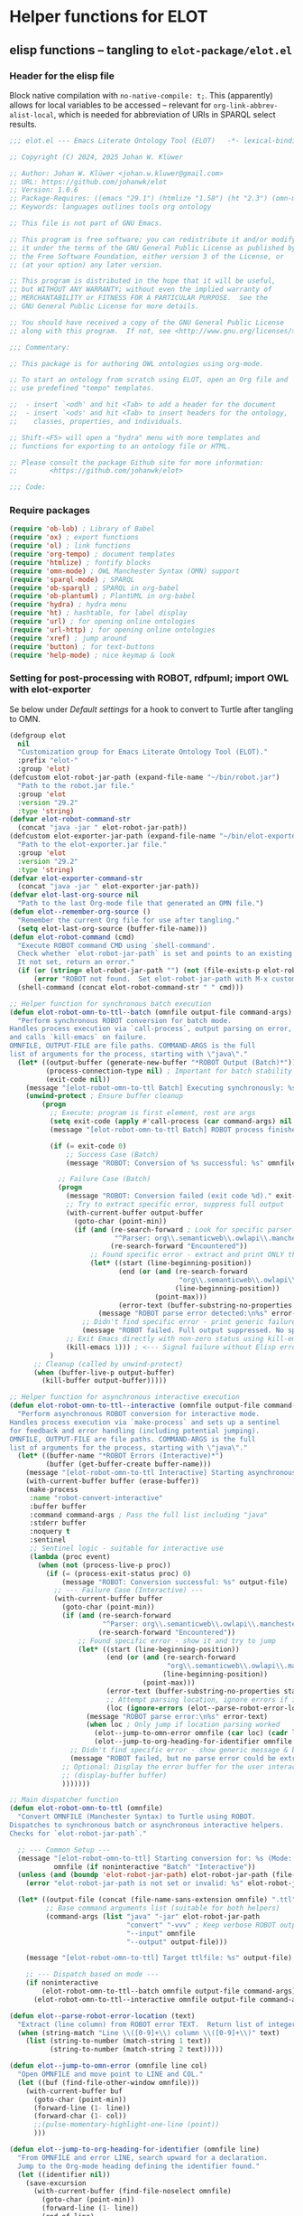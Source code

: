 #+PROPERTY: header-args:org :tangle no

* Helper functions for ELOT
** elisp functions -- tangling to ~elot-package/elot.el~
:PROPERTIES:
:header-args: :tangle ./elot-package/elot.el :comments link
:END:
*** Header for the elisp file
Block native compilation with ~no-native-compile: t;~. This (apparently)
allows for local variables to be accessed -- relevant for
~org-link-abbrev-alist-local~, which is needed for abbreviation of URIs
in SPARQL select results.
#+name: src-package-header
#+begin_src emacs-lisp :comments nil
  ;;; elot.el --- Emacs Literate Ontology Tool (ELOT)   -*- lexical-binding: t; no-native-compile: t; -*-

  ;; Copyright (C) 2024, 2025 Johan W. Klüwer

  ;; Author: Johan W. Klüwer <johan.w.kluwer@gmail.com>
  ;; URL: https://github.com/johanwk/elot
  ;; Version: 1.0.6
  ;; Package-Requires: ((emacs "29.1") (htmlize "1.58") (ht "2.3") (omn-mode "1.3") (hydra "0.15.0") (sparql-mode "4.0.2"))
  ;; Keywords: languages outlines tools org ontology

  ;; This file is not part of GNU Emacs.

  ;; This program is free software; you can redistribute it and/or modify
  ;; it under the terms of the GNU General Public License as published by
  ;; the Free Software Foundation, either version 3 of the License, or
  ;; (at your option) any later version.

  ;; This program is distributed in the hope that it will be useful,
  ;; but WITHOUT ANY WARRANTY; without even the implied warranty of
  ;; MERCHANTABILITY or FITNESS FOR A PARTICULAR PURPOSE.  See the
  ;; GNU General Public License for more details.

  ;; You should have received a copy of the GNU General Public License
  ;; along with this program.  If not, see <http://www.gnu.org/licenses/>.

  ;;; Commentary:

  ;; This package is for authoring OWL ontologies using org-mode.

  ;; To start an ontology from scratch using ELOT, open an Org file and
  ;; use predefined "tempo" templates.

  ;;  - insert `<odh' and hit <Tab> to add a header for the document
  ;;  - insert `<ods' and hit <Tab> to insert headers for the ontology,
  ;;    classes, properties, and individuals.

  ;; Shift-<F5> will open a "hydra" menu with more templates and
  ;; functions for exporting to an ontology file or HTML.

  ;; Please consult the package Github site for more information:
  ;;        <https://github.com/johanwk/elot>

  ;;; Code:
#+end_src

*** Require packages
#+name: src-require
#+begin_src emacs-lisp
	(require 'ob-lob) ; Library of Babel
	(require 'ox) ; export functions
	(require 'ol) ; link functions
	(require 'org-tempo) ; document templates
	(require 'htmlize) ; fontify blocks
	(require 'omn-mode) ; OWL Manchester Syntax (OMN) support
	(require 'sparql-mode) ; SPARQL
	(require 'ob-sparql) ; SPARQL in org-babel
	(require 'ob-plantuml) ; PlantUML in org-babel
	(require 'hydra) ; hydra menu
	(require 'ht) ; hashtable, for label display
	(require 'url) ; for opening online ontologies
	(require 'url-http) ; for opening online ontologies
	(require 'xref) ; jump around
	(require 'button) ; for text‑buttons
	(require 'help-mode) ; nice keymap & look
#+end_src
*** Setting for post-processing with ROBOT, rdfpuml; import OWL with elot-exporter
Se below under [[*Default settings][Default settings]] for a hook to convert to Turtle after
tangling to OMN.
#+name: src-settings-externals
#+begin_src emacs-lisp
  (defgroup elot
    nil
    "Customization group for Emacs Literate Ontology Tool (ELOT)."
    :prefix "elot-"
    :group 'elot)
  (defcustom elot-robot-jar-path (expand-file-name "~/bin/robot.jar")
    "Path to the robot.jar file."
    :group 'elot
    :version "29.2"
    :type 'string)
  (defvar elot-robot-command-str
    (concat "java -jar " elot-robot-jar-path))
  (defcustom elot-exporter-jar-path (expand-file-name "~/bin/elot-exporter.jar")
    "Path to the elot-exporter.jar file."
    :group 'elot
    :version "29.2"
    :type 'string)
  (defvar elot-exporter-command-str
    (concat "java -jar " elot-exporter-jar-path))
  (defvar elot-last-org-source nil
    "Path to the last Org-mode file that generated an OMN file.")
  (defun elot--remember-org-source ()
    "Remember the current Org file for use after tangling."
    (setq elot-last-org-source (buffer-file-name)))
  (defun elot-robot-command (cmd)
    "Execute ROBOT command CMD using `shell-command'.
    Check whether `elot-robot-jar-path` is set and points to an existing file.
    It not set, return an error."
    (if (or (string= elot-robot-jar-path "") (not (file-exists-p elot-robot-jar-path)))
        (error "ROBOT not found.  Set elot-robot-jar-path with M-x customize-variable"))
    (shell-command (concat elot-robot-command-str " " cmd)))

  ;; Helper function for synchronous batch execution
  (defun elot-robot-omn-to-ttl--batch (omnfile output-file command-args)
    "Perform synchronous ROBOT conversion for batch mode.
  Handles process execution via `call-process`, output parsing on error,
  and calls `kill-emacs` on failure.
  OMNFILE, OUTPUT-FILE are file paths. COMMAND-ARGS is the full
  list of arguments for the process, starting with \"java\"."
    (let* ((output-buffer (generate-new-buffer "*ROBOT Output (Batch)*"))
           (process-connection-type nil) ; Important for batch stability
           (exit-code nil))
      (message "[elot-robot-omn-to-ttl Batch] Executing synchronously: %s" (mapconcat #'shell-quote-argument command-args " "))
      (unwind-protect ; Ensure buffer cleanup
          (progn
            ;; Execute: program is first element, rest are args
            (setq exit-code (apply #'call-process (car command-args) nil output-buffer t (cdr command-args)))
            (message "[elot-robot-omn-to-ttl Batch] ROBOT process finished with exit code: %d" exit-code)

            (if (= exit-code 0)
                ;; Success Case (Batch)
                (message "ROBOT: Conversion of %s successful: %s" omnfile output-file)

              ;; Failure Case (Batch)
              (progn
                (message "ROBOT: Conversion failed (exit code %d)." exit-code)
                ;; Try to extract specific error, suppress full output
                (with-current-buffer output-buffer
                  (goto-char (point-min))
                  (if (and (re-search-forward ; Look for specific parser error
                            "^Parser: org\\.semanticweb\\.owlapi\\.manchestersyntax\\.parser\\.ManchesterOWLSyntaxOntologyParser" nil t)
                           (re-search-forward "Encountered"))
                      ;; Found specific error - extract and print ONLY that
                      (let* ((start (line-beginning-position))
                             (end (or (and (re-search-forward
                                            "org\\.semanticweb\\.owlapi\\.manchestersyntax\\.parser\\.ManchesterOWLSyntaxOntologyParser" nil t)
                                           (line-beginning-position))
                                      (point-max)))
                             (error-text (buffer-substring-no-properties start end)))
                        (message "ROBOT parse error detected:\n%s" error-text))
                    ;; Didn't find specific error - print generic failure message
                    (message "ROBOT failed. Full output suppressed. No specific parse error found.")))
                ;; Exit Emacs directly with non-zero status using kill-emacs
                (kill-emacs 1))) ; <--- Signal failure without Elisp error
            )
        ;; Cleanup (called by unwind-protect)
        (when (buffer-live-p output-buffer)
          (kill-buffer output-buffer)))))

  ;; Helper function for asynchronous interactive execution
  (defun elot-robot-omn-to-ttl--interactive (omnfile output-file command-args)
    "Perform asynchronous ROBOT conversion for interactive mode.
  Handles process execution via `make-process` and sets up a sentinel
  for feedback and error handling (including potential jumping).
  OMNFILE, OUTPUT-FILE are file paths. COMMAND-ARGS is the full
  list of arguments for the process, starting with \"java\"."
    (let* ((buffer-name "*ROBOT Errors (Interactive)*")
           (buffer (get-buffer-create buffer-name)))
      (message "[elot-robot-omn-to-ttl Interactive] Starting asynchronous process.")
      (with-current-buffer buffer (erase-buffer))
      (make-process
       :name "robot-convert-interactive"
       :buffer buffer
       :command command-args ; Pass the full list including "java"
       :stderr buffer
       :noquery t
       :sentinel
       ;; Sentinel logic - suitable for interactive use
       (lambda (proc event)
         (when (not (process-live-p proc))
           (if (= (process-exit-status proc) 0)
               (message "ROBOT: Conversion successful: %s" output-file)
             ;; --- Failure Case (Interactive) ---
             (with-current-buffer buffer
               (goto-char (point-min))
               (if (and (re-search-forward
                         "^Parser: org\\.semanticweb\\.owlapi\\.manchestersyntax\\.parser\\.ManchesterOWLSyntaxOntologyParser" nil t)
                        (re-search-forward "Encountered"))
                   ;; Found specific error - show it and try to jump
                   (let* ((start (line-beginning-position))
                          (end (or (and (re-search-forward
                                         "org\\.semanticweb\\.owlapi\\.manchestersyntax\\.parser\\.ManchesterOWLSyntaxOntologyParser" nil t)
                                        (line-beginning-position))
                                   (point-max)))
                          (error-text (buffer-substring-no-properties start end))
                          ;; Attempt parsing location, ignore errors if it fails
                          (loc (ignore-errors (elot--parse-robot-error-location error-text))))
                     (message "ROBOT parse error:\n%s" error-text)
                     (when loc ; Only jump if location parsing worked
                       (elot--jump-to-omn-error omnfile (car loc) (cadr loc))
                       (elot--jump-to-org-heading-for-identifier omnfile (car loc))))
                 ;; Didn't find specific error - show generic message & buffer name
                 (message "ROBOT failed, but no parse error could be extracted. See buffer %s." buffer-name))
               ;; Optional: Display the error buffer for the user interactively
               ;; (display-buffer buffer)
               )))))))

  ;; Main dispatcher function
  (defun elot-robot-omn-to-ttl (omnfile)
    "Convert OMNFILE (Manchester Syntax) to Turtle using ROBOT.
  Dispatches to synchronous batch or asynchronous interactive helpers.
  Checks for `elot-robot-jar-path`."

    ;; --- Common Setup ---
    (message "[elot-robot-omn-to-ttl] Starting conversion for: %s (Mode: %s)"
             omnfile (if noninteractive "Batch" "Interactive"))
    (unless (and (boundp 'elot-robot-jar-path) elot-robot-jar-path (file-exists-p elot-robot-jar-path))
      (error "elot-robot-jar-path is not set or invalid: %s" elot-robot-jar-path))

    (let* ((output-file (concat (file-name-sans-extension omnfile) ".ttl"))
           ;; Base command arguments list (suitable for both helpers)
           (command-args (list "java" "-jar" elot-robot-jar-path
                               "convert" "-vvv" ; Keep verbose ROBOT output for parsing
                               "--input" omnfile
                               "--output" output-file)))

      (message "[elot-robot-omn-to-ttl] Target ttlfile: %s" output-file)

      ;; --- Dispatch based on mode ---
      (if noninteractive
          (elot-robot-omn-to-ttl--batch omnfile output-file command-args)
        (elot-robot-omn-to-ttl--interactive omnfile output-file command-args))))

  (defun elot--parse-robot-error-location (text)
    "Extract (line column) from ROBOT error TEXT.  Return list of integers or nil."
    (when (string-match "Line \\([0-9]+\\) column \\([0-9]+\\)" text)
      (list (string-to-number (match-string 1 text))
            (string-to-number (match-string 2 text)))))

  (defun elot--jump-to-omn-error (omnfile line col)
    "Open OMNFILE and move point to LINE and COL."
    (let ((buf (find-file-other-window omnfile)))
      (with-current-buffer buf
        (goto-char (point-min))
        (forward-line (1- line))
        (forward-char (1- col))
        ;;(pulse-momentary-highlight-one-line (point))
        )))

  (defun elot--jump-to-org-heading-for-identifier (omnfile line)
    "From OMNFILE and error LINE, search upward for a declaration.
    Jump to the Org-mode heading defining the identifier found."
    (let ((identifier nil))
      (save-excursion
        (with-current-buffer (find-file-noselect omnfile)
          (goto-char (point-min))
          (forward-line (1- line))
          (end-of-line)
          (when (re-search-backward "^[^ \t]" nil t)
            (let ((line-text (buffer-substring-no-properties
                              (line-beginning-position) (line-end-position))))
              (when (string-match "^\\([-A-Za-z]+\\):[ \t]+\\(.+\\)" line-text)
                (setq identifier (match-string 2 line-text)))))))
      (when (and identifier elot-last-org-source (file-exists-p elot-last-org-source))
        (let ((buf (find-file-other-window elot-last-org-source)))
          (with-current-buffer buf
            (goto-char (point-min))
            (if (re-search-forward
                 (format "^\\(?:\\*+ .*\\b%s\\b\\|.*::.*%s\\)"
                         (regexp-quote identifier)
                         (regexp-quote identifier))
                 nil t)
                (progn
                  (beginning-of-line)
                  ;;(pulse-momentary-highlight-one-line (point))
                  ;;(message "Parse error traced to heading: %s" (match-string 0))
                  )
              (message "Could not find Org heading for: %s" identifier)))))))
  (defun elot-tangled-omn-to-ttl ()
    "After tangling to OMN, call ROBOT to convert to Turtle."
    (let* ((omnfile (buffer-file-name))  ;; will run in the tangled buffer
           (omn-p (string-match-p ".omn$" omnfile)))
      (if omn-p
          (elot-robot-omn-to-ttl omnfile))))
  (defcustom elot-default-image-path "./images/"
    "ELOT default output directory for generated images."
    :group 'elot
    :version "29.2"
    :type 'string)
  (defcustom elot-rdfpuml-path (expand-file-name "~/bin/rdf2rml/bin/rdfpuml.pl")
    "Path to the rdfpuml Perl program."
    :group 'elot
    :version "29.2"
    :type 'string)
  (defcustom elot-rdfpuml-options
    "hide empty members
    hide circle
    skinparam classAttributeIconSize 0"
    "Default options for rdfpuml."
    :group 'elot
    :version "29.2"
    :type 'string)
  (defcustom elot-rdfpuml-command-str
    (if (executable-find "rdfpuml") ;; rdfpuml.exe available
        "rdfpuml"  ;; LC_ALL=C should be added, but not available in Windows
      (concat "perl -C -S " elot-rdfpuml-path))
    "Command to execute `rdfpuml'."
    :group 'elot
    :version "29.2"
    :type 'string)
  (defun elot-rdfpuml-command (ttl-file)
    "Command to execute rdfpuml to generate diagram from TTL-FILE."
    (shell-command (concat elot-rdfpuml-command-str " " ttl-file)))
#+end_src
*** Open existing OWL files or online ontologies
#+begin_src emacs-lisp
  (defun elot-open-owl (owl-source)
    "Open an OWL ontology from OWL-SOURCE by converting with `elot-exporter'.
  OWL-SOURCE can be a local file or a URL.  If a URL is provided, the
  function requests the ontology using content negotiation, preferring
  Turtle, RDF/XML, N3, JSON-LD, OWL Functional Syntax, or Manchester
  Syntax.  The output is captured into a buffer named after the converted
  file, with `.org' as the extension."
    (interactive "sEnter OWL file path or URL: ")
    (let* ((is-url (string-match-p "\\`https?://" owl-source))
           (local-file (if is-url
                           (let ((temp-file (make-temp-file "elot-ontology-" nil ".owl")))
                             (elot-download-ontology owl-source temp-file)
                             temp-file)
                         owl-source))
           (output-buffer-name (concat (file-name-sans-extension (file-name-nondirectory local-file)) ".org"))
           (output-buffer (get-buffer-create output-buffer-name))
           (command (concat elot-exporter-command-str " " (shell-quote-argument local-file))))
      (with-current-buffer output-buffer
        (erase-buffer)
        (shell-command command output-buffer)
        (org-mode))
      (pop-to-buffer output-buffer)
      (when is-url
        (delete-file local-file))))  ;; Clean up temp file after conversion

  (defun elot-download-ontology (url dest-file)
    "Download an ontology from URL with content negotiation, save it to DEST-FILE.
  Requests the ontology in the best available format: Turtle, RDF/XML, N3,
  JSON-LD, OWL Functional Syntax, or Manchester Syntax."
    (let ((url-request-extra-headers
           '(("Accept" . "text/turtle, application/rdf+xml, text/n3, application/ld+json, text/owl-functional, text/owl-manchester; q=0.9"))))
      (url-copy-file url dest-file t)))
#+end_src
*** OWL built-in resources
There are some resources that we consider built into the OWL language.
 - ~owl:Thing~ and ~owl:Nothing~ (maybe more, could be added later)
 - datatypes, as listed in https://www.w3.org/TR/owl2-syntax/#Datatype_Maps
#+name: src-owl-builtins
#+begin_src emacs-lisp
(defvar elot-owl-builtin-resources
  '("owl:Thing" "owl:Nothing" "xsd:string" "xsd:boolean" "xsd:decimal" "xsd:integer"
    "xsd:float" "xsd:double" "xsd:dateTime" "xsd:time" "xsd:date" "xsd:gYear"
    "xsd:gMonth" "xsd:gDay" "xsd:gYearMonth" "xsd:gMonthDay" "xsd:hexBinary"
    "xsd:base64Binary" "xsd:anyURI" "xsd:normalizedString" "xsd:token" "xsd:language"
    "xsd:Name" "xsd:NCName" "xsd:NMTOKEN" "rdf:PlainLiteral")
  "List of built-in OWL and XSD resources that are always considered known.")
#+end_src
*** OMN keywords
In omn-mode, there's variables for entity and property
keywords. However, there the keyword "Import" is placed in the
"entity" list, while we need this for ontology declaration in a
"property" list. It also includes "DisjointUnion", which doesn't apply
in ELOT, since not dependent on any particular resource.

The "misc" keywords are not tied to a particular resource declaration.
#+name: src-omn-keywords
#+begin_src emacs-lisp
  (defvar elot-omn-property-keywords
    '(
      "EquivalentTo"
      "SubClassOf"
      "Characteristics"
      "DisjointWith"
      "Domain"
      "Range"
      "InverseOf"
      "SubPropertyOf"
      "SubPropertyChain"
      "SameAs"
      "DifferentFrom"
      "Types"
      "Facts"
      "HasKey"
      "Import"))
  (defvar elot-omn-misc-keywords
    '("DisjointClasses"
      "EquivalentClasses"
      "DisjointProperties"
      "EquivalentProperties"
      "SameIndividual"
      "DifferentIndividuals"
      "Rule"))
  (defvar elot-omn-all-keywords
    (append elot-omn-property-keywords elot-omn-misc-keywords)
    "List of all Manchester syntax keywords, both property and misc keywords.")
#+end_src

We add a filter to make OMN in description lists =\ttfamily=. See the Org [[https://orgmode.org/manual/Advanced-Export-Configuration.html][manual]].
#+name: src-omn-latex-tt
#+begin_src emacs-lisp
  (defun elot-latex-filter-omn-item (text backend info)
    "Format OWL Manchester Syntax content TEXT in description lists.
  Target output type BACKEND
  The context INFO is ignored."
    (progn
      (always info) ;; ignore this argument
      (when (org-export-derived-backend-p backend 'latex)
        (when (seq-some
               (lambda (x)
                 (string-match (concat "^\\\\item\\[{" x "}\\]") text))
               elot-omn-property-keywords)
          ;; make the description term texttt
          (setq text (replace-regexp-in-string
                      "\\\\item\\[{\\([-a-zA-Z]+\\)}\\]"
                      "\\\\item[\\\\normalfont\\\\ttfamily\\\\small \\1]"
                      text))
          ;; make the list entry content omn inline code unless it's a url
          (if (not (string-match "\\\\url{.*}$" text))
              (replace-regexp-in-string
               "^\\(.*\\] \\)\\(.*\\)"
               "\\1\\\\lstinline[language=omn]{\\2}"
               text)
            text)))))


  (add-to-list 'org-export-filter-item-functions
               'elot-latex-filter-omn-item)
#+end_src
*** Context identification
In particular for tempo templates, it's useful to be able to retrieve
information about the governing context of a position in the org-mode
document. We introduce properties, to be added in the property drawer
of a top-level heading for an ontology (later, for an OTTR library,
etc.).
 - property =ELOT-context-type= has value =ontology=
 - property =ELOT-context-localname= has value =pizza= for the Pizza ontology
 - property =ELOT-default-prefix= has value =pizza= for the Pizza ontology
#+name: src-context-info
#+begin_src emacs-lisp
  (defun elot-context-type ()
    "Retrieve value of property ELOT-context-type for a governing heading.
  This will return \"ontology\" if point is under a heading that
  declares an ontology."
    (org-entry-get-with-inheritance "ELOT-context-type"))
  (defun elot-context-localname ()
    "Retrieve value of property ELOT-context-localname for a governing heading.
  This will return the localname of the ontology
  if point is under a heading that declares an ontology."
    (org-entry-get-with-inheritance "ELOT-context-localname"))
  (defun elot-default-prefix ()
    "Retrieve value of property ELOT-default-prefix for a governing heading.
  This will return the default prefix for ontology resources
  if point is under a heading that declares an ontology."
    (org-entry-get-with-inheritance "ELOT-default-prefix"))
  (defun elot-governing-hierarchy ()
    "Return the governing hierarchy ID if inside a hierarchy section, or nil."
    (let ((this-ID (org-entry-get-with-inheritance "ID")))
      (when (and this-ID
                 (string-match-p "-hierarchy$" this-ID))
        this-ID)))
#+end_src
**** Looking at
Functions to know where we are in an ELOT tree.
Introduced because ontology-declaring headings don't have
subsections. Revisit to cover other kinds of headings, and probably a
better way to identify than matching with "ontology-declaration" in
the ID string.
#+name: src-looking-at
#+begin_src emacs-lisp
  (defun elot-at-ontology-heading ()
    "Return TRUE if point is in a heading that declares ontology."
    (let ((id (or (org-entry-get (point) "ID") "")))
     (string-match "ontology-declaration" id)))
  (defun elot-in-class-tree ()
    "Return TRUE if point is a class hierarchy heading."
    (string-match-p "class-hierarchy" (elot-governing-hierarchy)))
  (defun elot-in-property-tree ()
    "Return TRUE if point is a property hierarchy heading."
    (string-match-p "property-hierarchy" (elot-governing-hierarchy)))
#+end_src
*** Get description lists into lisp lists
#+name: src-desc-lists
#+BEGIN_SRC emacs-lisp :results silent
  (defun elot-org-elt-exists (x elt)
    "Return a list of elements of type ELT extracted from X.
  Uses `org-element-map` to collect matching elements.
  The function is used to check whether the list contains ELT."
    (org-element-map x elt #'identity))
  (defun elot-org-elt-item-tag-str (x)
    "For an item X in an `org-element-map', return the item tag."
    (if (org-element-property :tag x)
        (substring-no-properties (org-element-interpret-data (org-element-property :tag x)))))
  (defun elot-org-elt-item-pars-str (x)
    "For an item X in an `org-element-map', return the paragraphs as one string."
    (string-join
     (split-string
      (string-trim (apply #'concat
                       (org-element-map x '(paragraph plain-list)
                         (lambda (y) (substring-no-properties
                                      (org-element-interpret-data y)))
                         nil nil 'plain-list)))
      "[ \t]*\n[ \t]*" nil)
     ":newline: "))
  (defun elot-org-elt-item-str (x)
    "For X in an `org-element-map', return pair of strings (tag, paragraph content)."
    (list (elot-org-elt-item-tag-str x) (elot-org-elt-item-pars-str x)))
  (defun elot-org-descriptions-in-section-helper ()
    "Return all description list items as pairs in a list.
  This function is called from `elot-org-descriptions-in-section' after
  narrowing to a description list under a heading."
    (org-element-map (org-element-parse-buffer) 'item
      (lambda (y) (if (org-element-property :tag y)
                      (append (elot-org-elt-item-str y)
                              (if (elot-org-elt-exists (cdr y) 'item)
                                  (org-element-map (cdr y) 'item
                                    (lambda (z) (if (org-element-property :tag z)
                                                    (elot-org-elt-item-str z))) nil nil 'item)))))
      nil nil 'item))

  (defun elot-org-descriptions-in-section ()
    "Return any description list items in current section as a list of strings."
    (interactive)
    ;; narrow our area of interest to the current section, before any subsection
    (let ((section-begin) (section-end))
      (save-restriction
        (save-excursion
          (unless (org-at-heading-p) (org-previous-visible-heading 1))
          (setq section-begin (org-element-property :contents-begin (org-element-at-point)))
          (outline-next-heading)
          (setq section-end (point))
          (if (or (null section-begin) (<= section-end section-begin))
              nil ; maybe this outline section is empty
            (progn
              (narrow-to-region section-begin section-end)
              ;; return all paragraphs--description items as pairs in a list
              (elot-org-descriptions-in-section-helper)))))))

  (defun elot-org-subsection-descriptions ()
    "Return a plist mapping subsection headlines to description lists.
  This function collects headlines in the current subtree and associates
  each with a plist of description-list items and values.  Sections with
  the tag `nodeclare' or with headings starting with `COMMENT' are excluded.
  The function does not include the section that has the target property ID,
  unless it is an ontology section."
    (save-restriction
      (save-excursion
        (unless (org-at-heading-p) (org-previous-visible-heading 1)) ; ensure we are at a heading
        (org-narrow-to-subtree)
        (if ;; don't include the section that has the target property id itself, except if ontology section
            (or (outline-next-heading)
              (elot-at-ontology-heading))
            (let (ret)
              (while (let ((heading (substring-no-properties (org-get-heading nil t)))
                           (descriptions (elot-org-descriptions-in-section)))
                       (unless (or (string-match-p "^COMMENT" heading)
                                   (member "nodeclare" (org-get-tags (point) t)))
                         (setq ret
                               (cons
                                (if descriptions
                                    (list heading descriptions)
                                  (list heading))
                                ret)))
                       (outline-next-heading)))
              (nreverse ret))))))
#+END_SRC

*** puri expansion
#+name: src-puri-expand
#+BEGIN_SRC emacs-lisp :results silent
  (defconst elot-puri-re 
    "^\\([-[:word:]_./]*\\):\\([-[:word:]_./]*\\)$")
    ;; "^\\([-_./[:alnum:]]*\\):\\([-_/.[:alnum:]]*\\)$")

  (defun elot-unprefix-uri (puri abbrev-alist &optional noerror)
    "Replace prefix in PURI with full form from ABBREV-ALIST, if there's a match."
    (if (eq abbrev-alist nil) puri
      (if (string-match elot-puri-re puri)
          (let* ((this-prefix (match-string-no-properties 1 puri))
                 (this-localname (match-string-no-properties 2 puri))
                 (this-ns (cdr (assoc this-prefix abbrev-alist))))
            (if this-ns
                (concat "<" this-ns this-localname ">")
              (if noerror
                  nil
                ;;(error "Fail! Prefix \"%s\" is not defined" this-prefix)
                ;; tentatively just let the raw value through
                puri)))
            puri)))

  (defun elot-annotation-string-or-uri (str)
    "Expand STR to be used as an annotation value in Manchester Syntax.
  Expand uri, or return number, or wrap in quotes."
    ;; maybe this entry contains string representation of meta-annotations, remove them
    (setq str (replace-regexp-in-string " - [^ ]+ ::.*$" "" str))
    ;; maybe there's macros in the string, expand them
    (if (string-match "{{{.+}}}" str)
        (let ((omt org-macro-templates))
          (with-temp-buffer (org-mode)
                            (insert str) (org-macro-replace-all omt)
                            (setq str (buffer-string)))))
    (cond (; a number -- return the string
           (string-match "^[[:digit:]]+[.]?[[:digit:]]*$" str)
           (concat "  " str))
          (; a bare URI, which org-mode wraps in double brackets -- wrap in angles
           (string-match "^[[][[]\\(http[^ ]*\\)[]][]]$" str)
           (concat "  <" (match-string 1 str) ">"))
          (; a bare URI, but no double brackets -- wrap in angles
           (string-match "^\\(http[^ ]*\\)$" str)
           (concat "  <" (match-string 1 str) ">"))
          (; a bare URI, in angles
           (string-match "^\\(<http[^ ]*>\\)$" str)
           (concat "  " (match-string 1 str)))
          (; a bare URN, in angles
           (string-match "^\\(<urn:[^>]+>\\)$" str)
           (concat "  " (match-string 1 str)))
          (; a URN without angles, explicitly treat as xsd:string
           (string-match "^\\(urn:uuid[^ ]+\\)$" str)
           (concat "  \"" (match-string 1 str) "\"^^xsd:string"))
          (; true -- make it an explicit boolean
           (string-match "^true$" str) " \"true\"^^xsd:boolean")
          (; false -- make it an explicit boolean
           (string-match "^false$" str) " \"false\"^^xsd:boolean")
          (; string with datatype -- return unchanged
           (string-match "^\".*\"\\^\\^[-_[:alnum:]]*:[-_[:alnum:]]+$" str)
           (concat "  " str))
          (; not a puri -- normal string, wrap in quotes
           (equal str (elot-unprefix-uri str org-link-abbrev-alist-local))
           ;; if a language tag @en is present, return unchanged
           (replace-regexp-in-string ":newline:" ""
                                     (replace-regexp-in-string
                                      ":newline: " "\n"
                                      (if (string-match "\"\\(.*\n\\)*.*\"@[a-z]+" str)
                                          (concat " " str)
                                        ;; escape all quotes with \", note this gives invalid results if some are already escaped
                                        (concat "  \"" (replace-regexp-in-string "\"" "\\\\\"" str) "\"")))))
          (; else, a puri -- wrap in angles
           t (concat "  " (elot-unprefix-uri str org-link-abbrev-alist-local :noerror)))))

  (defun elot-omn-restriction-string (str)
   "STR is wanted as an OMN value.  Strip any meta-annotations, or return unchanged."
   (setq str (replace-regexp-in-string " - [^ ]+ ::.*$" "" str))
   (replace-regexp-in-string ":newline:" "\n" str))
#+END_SRC
*** Use section headings as ontology resources
=elot-org-list-siblings= returns a tree of headline strings that matches the
outline at point.

=elot-org-subsection-descriptions= returns a list for the outline at point,
of headlines paired with lists of item-value pairs from description
lists. We use nested lists in order to allow for annotation of
annotations in a future improved version, from sub-items.
#+name: src-heading-to-list
#+BEGIN_SRC emacs-lisp :results silent
  ; http://stackoverflow.com/questions/17179911/emacs-org-mode-tree-to-list
  (defun elot-org-list-siblings ()
    "List siblings in current buffer starting at point.
  Note, you can always (goto-char (point-min)) to collect all siblings."
    (interactive)
    (let (ret)
      (unless (org-at-heading-p)
        (org-forward-heading-same-level nil t))
      (while (progn
               (unless (looking-at "[*]* *COMMENT")
                 (setq ret
                       (if (member "nodeclare" (org-get-tags (point) t)) ; tagged to be skipped, proceed down
                           (append (save-excursion
                                           (when (org-goto-first-child)
                                             (elot-org-list-siblings))) ret)
                         (cons (append (list
                                          ; the nil t arguments for tags yes, todos no, todos no, priorities no
                                          (substring-no-properties (org-get-heading nil t t t)))
                                         (save-excursion
                                           (when (org-goto-first-child)
                                             (elot-org-list-siblings))))
                                 ret))))
               (org-goto-sibling)))
      (nreverse ret)))

  (defun elot-entity-from-header (str &optional noerror)
    "Given a heading text STR, return the identifier it declares.

  The returned value is either
    - a CURIE (e.g. \"ex:Apple\"), or
    - a full URI wrapped in \"<>\" (e.g. \"<http://example.org/Apple>\"), or
    - a composite string like \"ex:Ont <http://…/0.9>\" for ontology/version
      pairs.

  If the heading contains *no* recognisable identifier and NOERROR is
  non-nil, return NIL.  Otherwise raise an error."
    (let* ((curie-regex "[-_./[:alnum:]]*:[-_/.[:alnum:]]*") ;; review and update
           (full-uri-regex "http[s]?://[-[:alnum:]._~:/?#\\@!$&'()*+,;=%]*"))
      (cond
       ;; single URI, beginning of line
       ((string-match (format "^<?\\(%s\\)>?" full-uri-regex) str)
        (format "<%s>" (match-string 1 str)))
       ;; single URI in parentheses
       ((string-match (format "(<?\\(%s\\)>?)" full-uri-regex) str)
        (format "<%s>" (match-string 1 str)))
       ;; CURIE, then URI in parentheses (ontology and ontology version)
       ((string-match (format "(\\(%s\\) <?\\(%s\\)>?)" curie-regex full-uri-regex) str)
        (format "%s <%s>" (match-string 1 str) (match-string 2 str)))
       ;; two URIs in parentheses (ontology and ontology version)
       ((string-match (format "(<?\\(%s\\)>? <?\\(%s\\)>?)" full-uri-regex full-uri-regex) str)
        (let ((uri1 (match-string 1 str))
              (uri2 (match-string 2 str)))
          (format "<%s> <%s>" uri1 uri2)))
       ;; CURIE, beginning of line
       ((string-match (format "^\\(%s\\)" curie-regex) str)
        (match-string 1 str))
       ;; CURIE in parentheses
       ((string-match (format "(\\(%s\\))" curie-regex) str)
        (match-string 1 str))
       ;; URN identifier: return as-is if the string is a URN, e.g. <urn:isbn:0943396611>
       ((string-match "^<urn:[^>]+>$" str) str)
       ;; URN in parentheses
       ((string-match "(\\(<urn:[^>]+>\\))" str)
        (match-string 1 str))
       ;; two CURIEs in parentheses (ontology and ontology version)
       ((string-match (format "(\\(%s\\) \\(%s\\))" curie-regex curie-regex) str)
        (format "%s %s" (match-string 1 str) (match-string 2 str)))
       (t
        (if noerror
            nil
          (error "Fail! Heading \"%s\" in %s is not well-formed"
                 str
                 (org-entry-get-with-inheritance "ID")))))))
#+end_src

*** Write entity declarations
#+name: src-resource-declare
#+BEGIN_SRC emacs-lisp :results silent
  (defun elot-omn-declare (str owl-type)
    "Declare entity from header content STR as an OWL-TYPE, in Manchester Syntax.
  Add rdfs:label annotation.  If the identifier is inside parentheses, use
  that as resource id."
    ;; check whether we have a label and a resource in parentheses
    (let* ((suri (elot-entity-from-header str)))
      (concat owl-type ": " suri)))

  (defun elot-annotation-entries (l &optional sep)
    "Return a list of puri--string pairs, with optional meta-annotations.
  L is a list of puri--string pairs, each perhaps with a trailing list of
  similar, meta-annotation pairs.  SEP is a number used to build a string
  of spaces for line indentation.  Ensures consistent spacing in formatted
  output."
    (let ((indent (make-string (if sep (* 2 sep) 6) ?\ ))
          ;; l-uri-entries is the description list after purging any
          ;; items that have a prefix that isn't included as a LINK
          ;; entry, which goes into org-link-abbrev-alist-local. Note
          ;; that expanded URIs in brackets <...> are let through.
          (l-uri-entries
           (cl-remove-if (lambda (x) (string-equal (car x)
                                                   (elot-unprefix-uri (car x) org-link-abbrev-alist-local)))
                         l)))
      (if (atom l) "\n"
        (concat "\n" indent "Annotations: "
                (mapconcat (lambda (y)
                             (concat
                              (if (consp (caddr y)) ; we have meta-annotations
                                  (concat (elot-annotation-entries (cddr y) 4) "\n " indent))
                              (car y)
                              (elot-annotation-string-or-uri (cadr y))))
                           l-uri-entries
                           (concat ",\n " indent))))))

  (defun elot-restriction-entries (l)
    "Write Manchester Syntax restrictions.  L is a list of puri--string pairs.
  Add annotations on the restriction axioms if present.
  Special treatment for `Import' on an ontology resource."
    (let ((indent (make-string 2 ?\ ))
          (l-omn-entries
           (cl-remove-if-not (lambda (x) (member (car x)
                                                 elot-omn-property-keywords))
                             l)))
      (if (atom l) "\n"
        (concat "\n" indent
                (mapconcat (lambda (y)
                             (concat
                              (car y) ": "
                              (if (consp (caddr y)) ; we have meta-annotations
                                  (concat (elot-annotation-entries (cddr y) 4) "\n " indent))
                              (if (string-equal (car y) "Import") ; ontology import special case
                                  (elot-annotation-string-or-uri (cadr y))
                                (elot-omn-restriction-string (cadr y)))))
                           l-omn-entries
                           (concat "\n" indent))))))

  (defun elot-omn-annotate (l)
    "Add annotations to the first element of L, which is an org heading string.
  This is a helper function for `elot-resource-declarations'."
    (let* ((str (car l))
           (suri (elot-entity-from-header str))
           (prefix (if (string-match "\\(.*\\):\\(.*\\)" suri)
                      (match-string 1 suri) ""))
           (localname (match-string 2 suri))
           (label (if (string-match "\\(.+\\) (.*)" str)
                      (match-string 1 str) localname))
           (resource-annotations
            (cons (list "rdfs:label" label) (cadr l))))
      (elot-annotation-entries resource-annotations)))

  (defun elot-omn-restrict (l)
    "Retrieve restriction axioms from the second element of L.
  This is a helper function for `elot-resource-declarations'."
    (elot-restriction-entries (cadr l)))

  (defun elot-resource-declarations (l owl-type)
    "For list L of identifiers with annotations, declare to be of OWL-TYPE."
    (mapconcat
     (lambda (x)
       (concat
        (elot-omn-declare (car x) owl-type)
        ;; if annotations, add to the annotation block that has been started with rdfs:label
        (elot-omn-annotate x)
        (elot-omn-restrict x)))
     l "\n"))

  (defun elot-format-misc-axiom-annotations (keyword input)
    "Format a string with annotations inline using ELOT-style annotation block."
    (let* ((main-part (car (split-string input " - "))) ; get the part before any annotations
           (annotations (cdr (split-string input " - ")))
           (pairs (mapcar (lambda (ann)
                            (when (string-match "\\`\\(.+\\)::\\(.*\\)\\'" (string-trim ann))
                              (cons (string-trim (match-string 1 ann))
                                    (string-trim (match-string 2 ann)))))
                          annotations))
           (valid-pairs (delq nil pairs)))
      (concat
       (when valid-pairs
         (if (string= keyword "Rule")
             (message "# WARNING: Rule annotations are not supported in Manchester Syntax\n    ")
           (concat " Annotations: "
                   (mapconcat (lambda (pair)
                                (format "%s \"%s\"" (car pair) (cdr pair)))
                              valid-pairs
                              ",\n       ")
                   "\n  ")))
           main-part)))

  (defun elot-misc-axioms ()
    "Output OMN axioms for `elot-omn-misc-keywords' in buffer.
  These are axioms not tied to a single resource.
  If no axioms are found, return nil."
    (save-restriction
      (org-narrow-to-subtree)
      (let ((misc-axioms
             (mapconcat
              (lambda (l)
                (concat (car l) ": "
                        (elot-format-misc-axiom-annotations
                         (car l)
                         (replace-regexp-in-string ":newline:" "" (cadr l)))))
              (org-element-map (org-element-parse-buffer) 'item
                (lambda (item)
                  (let* ((pair (elot-org-elt-item-str item))
                         (tag (car pair)))
                    (if (member tag elot-omn-misc-keywords)
                        pair)))
                nil nil)
              "\n")))
        (unless (string-empty-p misc-axioms)
          misc-axioms))))

  (defun elot-resource-declarations-from-header (header-id owl-type)
    "Output OMN declarations for Class, Property, or Individual Org trees.
  This function is called from the `org-babel' block in file
  `elot-lob.org' named `resource-declarations'.

  This function does not output subclass or subproperty axioms, as these
  are handled by function `elot-resource-taxonomy-from-header'.

  HEADER-ID is an org location id, OWL-TYPE is `Class', `ObjectProperty',
  `DataProperty', `AnnotationProperty', `Individual', or `Datatype'.

  The org location id, embedded in the `PROPERTIES' drawer for each OWL
  resource type, is `<ontology>-class-hierarchy' for the Class outline,
  and accordingly for `object-property', `data-property', and
  `annotation-property'; for individuals, `<ontology>-individuals'."
    (save-excursion
      (elot-org-link-search header-id)
      (let ((entity-l (elot-org-subsection-descriptions))
            (misc-axioms (elot-misc-axioms)))
        (if (or entity-l misc-axioms (string= owl-type "Ontology"))
            (string-join
             (list
              (elot-resource-declarations entity-l owl-type)
              (if misc-axioms
                  (concat "\n\n#### Miscellaneous axioms under " owl-type " declarations\n"))
              misc-axioms))
          "## (none)"))))
#+END_SRC
*** Update link alist from prefix-table
#+name: src-prefix-links
#+begin_src emacs-lisp
  (defun elot-update-link-abbrev ()
    "Refresh `org-link-abbrev-alist-local' from current buffer prefixes table."
    (if (save-excursion (goto-char (point-min))
                        (re-search-forward "^#[+]name: prefix-table$" nil t))
        (setq-local org-link-abbrev-alist-local
                    (mapcar (lambda (x)
                              (cons (replace-regexp-in-string ":" "" (car x)) (cadr x)))
            (cl-remove 'hline (org-babel-ref-resolve "prefix-table"))))))
#+end_src
*** Make prefix blocks for omn, sparql, ttl
#+name: src-prefix-blocks
#+begin_src emacs-lisp
  (defun elot-prefix-block-from-alist (prefixes format)
    "Return a prefix block from PREFIXES for use with filetype FORMAT.
  PREFIXES is an alist of prefixes, from an Org table or
  the standard ORG-LINK-ABBREV-ALIST or ORG-LINK-ABBREV-ALIST-LOCAL.
  FORMAT is a symbol, either `omn', `sparql', or `ttl'."
    (let ((format-str
           (cond
            ((eq format 'omn) "Prefix: %-5s <%s>")
            ((eq format 'ttl) "@prefix %-5s <%s> .")
            ((eq format 'sparql) "PREFIX %-5s <%s>"))))
      (mapconcat (lambda (row)
                   (let ((prefix-str
                          (if (string-match-p ":$" (car row))
                              (car row) (concat (car row) ":")))
                         (uri-str
                          (if (listp (cdr row))
                              (cadr row) ;; comes from org table
                            (cdr row))))
                         (format format-str prefix-str uri-str)))
                 (if (equal (car prefixes) '("prefix" . "uri"))
                     (cdr prefixes)
                   prefixes)
                   "\n")))
#+end_src
*** Execute sparql using ROBOT
The function =elot-robot-execute-query= takes a sparql query (with
prefixes), a filename for the input ontology file, and a symbol ='ttl'=
or ='csv= which should be chosen depending on whether the query is a
=select= or a =construct=.

Need to investigate how to query files for JSON /select/ results.
#+name: src-robot-query
#+begin_src emacs-lisp :results none
  (defun elot-robot-execute-query (query inputfile format)
    "Execute SPARQL query QUERY with ROBOT on ontology file INPUTFILE.
  Result FORMAT is tabular `csv', or Turtle RDF `ttl'."
    (let* ((query-file
            (concat (org-babel-temp-directory) "/"
                    (file-name-base inputfile)
                    ".sparql"))
           (result-file
            (concat (file-name-sans-extension inputfile) (symbol-name format))))
      (with-temp-file query-file (insert query))
      (elot-robot-command
       (concat "query --input " inputfile
               " --format " (symbol-name format)
               " --query " query-file
               " " result-file))
      (insert-file-contents result-file)))
#+end_src

Elisp /advice/ around =org-babel-execute:sparql= enables sparql queries,
using ROBOT, on the Manchester Syntax files produced by ELOT. If the
=:url= header argument doesn't start with string "=http=", we assume that
the user wants to query a local file.

To remove the advice:
: (advice-remove 'sparql-mode-run-query #'elot--custom-sparql-run-query)
#+name: src-sparql-exec-patch
#+begin_src emacs-lisp
  (defun elot--is-elot-buffer ()
    "Check if the current buffer is an ELOT buffer."
    (bound-and-true-p elot-buffer-p))

  (defun elot--custom-org-babel-execute-sparql (orig-fun &rest args)
    "ELOT-specific SPARQL execution with support for ROBOT.
  This function is used to provide `advice' around
  `org-babel-execute:sparql'.  ORIG-FUN and ARGS serve to invoke the
  unchanged function, defined in `ob-sparql.el', when not called from an
  ELOT buffer."
    (if (elot--is-elot-buffer)
        (progn
          (message "Executing a SPARQL query block with ELOT version of org-babel-execute:sparql.")
          (let* ((body (nth 0 args))
                 (params (nth 1 args))
                 (url (cdr (assoc :url params)))
                 (format (cdr (assoc :format params)))
                 (query (org-babel-expand-body:sparql body params))
                 (org-babel-sparql--current-curies
                  (append org-link-abbrev-alist-local org-link-abbrev-alist))
                 (elot-prefixed-query
                  (concat (elot-prefix-block-from-alist org-link-abbrev-alist-local 'sparql) "\n" query))
                 (format-symbol (if (string-match-p "\\(turtle\\|ttl\\)" format) 'ttl 'csv)))
            (with-temp-buffer
              (if (string-match-p "^http" url)
                  (sparql-execute-query query url format t) ;; Query an endpoint
                (elot-robot-execute-query elot-prefixed-query url format-symbol)) ;; Query local file
              (org-babel-result-cond
                  (cdr (assoc :result-params params))
                (buffer-string)
                (if (string-equal "text/csv" format)
                    (org-babel-sparql-convert-to-table)
                  (buffer-string))))))
      ;; Default behavior for non-ELOT buffers
      (apply orig-fun args)))

  (advice-add 'org-babel-execute:sparql :around #'elot--custom-org-babel-execute-sparql)
#+end_src

*** Write typical class patterns
**** one-of
It's common to say a class is a subclass of the union of immediate
subclasses. The function =elot-class-oneof-from-header= is intended to be
used in =elot-resource-taxonomy-from-l=.

And, it's common to say a set of immediate subclasses are disjoint. The
function =elot-class-disjoint-from-header= is intended to be used in
=elot-resource-taxonomy-from-l=.
#+name: src-write-class
#+BEGIN_SRC emacs-lisp
  (defun elot-class-oneof-from-header (l)
    "L a list of class resources like ((super (((sub) (sub) ... (sub))))).
  This is a helper function for `elot-resource-taxonomy-from-l'."
    (let ((owl-type "Class") (owl-subclause "SubClassOf"))
      (concat "\n" owl-type ": " (elot-entity-from-header (car l))
              "\n    " owl-subclause ": "
              (mapconcat (lambda (x)
                           (elot-entity-from-header (car x)))
                         (cdr l) " or "))))

  (defun elot-class-disjoint-from-header (l)
    "L a list of class resources like ((super (((sub) (sub) ... (sub))))).
  This is a helper function for `elot-resource-taxonomy-from-l'."
      (concat "\nDisjointClasses: "
              "\n    "
              (mapconcat (lambda (x)
                           (elot-entity-from-header (car x)))
                         (cdr l) ", ")))
#+END_SRC
*** Write entity taxonomy
This section defines functions to generate OWL taxonomy axioms from an
Org-mode outline representing classes or properties.

The function ~elot-resource-taxonomy-from-header~ is called from Babel
blocks in ~elot-lob.org~ to produce subtype axioms in OMN syntax. It
recursively traverses an Org subtree identified by a ~:ID:~ property and
outputs ~SubClassOf~ or ~SubPropertyOf~ axioms based on the header
structure.

Headers may include Org tags such as ~:oneof:~ or ~:disjoint:~ to indicate
special axioms, which are handled by calling
~elot-class-oneof-from-header~ or ~elot-class-disjoint-from-header~.

The helper function ~elot-resource-taxonomy-from-l~ performs the recursive
traversal and formatting. Tags are extracted using
~elot-org-tags-in-string~, which identifies any tag-like suffixes in the
header text.
#+name: src-write-taxonomy
#+BEGIN_SRC emacs-lisp :results silent
  (defun elot-org-tags-in-string (str)
    "Return list of any tags from Org heading contents STR."
    (if (string-match ".*\\W+:\\(.*\\):" str)
        (split-string (match-string 1 str) ":")))

  (defun elot-resource-taxonomy-from-l (l owl-type owl-subclause)
    "Helper function for `elot-resource-taxonomy-from-header'.
  Recursively go through the list L, outputting subtype axioms for OWL
  entity type OWL-TYPE and subrelation OWL-SUBCLAUSE.

  Process any `oneof' and `disjont' Org tags on each header, calling
  `elot-class-oneof-from-header' or `elot-class-disjoint-from-header'."
    (if (listp (car l))
        (mapconcat (lambda (x) (elot-resource-taxonomy-from-l x owl-type owl-subclause)) l "")
      (if (and (stringp (car l)) (stringp (caadr l)))
          (concat
            ;simple subclass clauses
            (mapconcat (lambda (x)
                        (concat "\n" owl-type ": "
                                (elot-entity-from-header (car x))
                                "\n    " owl-subclause ": "
                                (elot-entity-from-header (car l))))
                      (cdr l) "")
            ;one-of pattern
            (if (member "oneof" (elot-org-tags-in-string (car l))) (elot-class-oneof-from-header l))
            ;disjoint pattern
            (if (member "disjoint" (elot-org-tags-in-string (car l))) (elot-class-disjoint-from-header l))
            (elot-resource-taxonomy-from-l (cdr l) owl-type owl-subclause)))))

  (defun elot-resource-taxonomy-from-header (header-id owl-type owl-relation)
    "Output OMN subtype axioms for Class or Property Org trees.
  This function is called from the `org-babel' block in file
  `elot-lob.org' named `resource-taxonomy'.

  HEADER-ID is an org location id, OWL-TYPE is `Class', `ObjectProperty',
  `DataProperty', `AnnotationProperty', or `Individual'.  OWL-RELATION is
  `SubClassOf' or `SubPropertyOf'.

  The org location id, embedded in the `PROPERTIES' drawer for each OWL
  resource type, is `<ontology>-class-hierarchy' for the Class outline,
  and accordingly for `object-property', `data-property', and
  `annotation-property'."
    (save-excursion
      (elot-org-link-search header-id)
      (if (org-goto-first-child)
          (let ((hierarchy-l (elot-org-list-siblings)))
            (elot-resource-taxonomy-from-l hierarchy-l owl-type owl-relation))
        (concat "## no " owl-type "taxonomy"))))
#+END_SRC
*** xref support
This section defines xref backend support for ELOT buffers. It enables
cross-referencing identifiers such as CURIEs (e.g., ~:BFO_0000015~) within
Org-mode ontology documents.

References are collected from description list entries, formatted with
their preceding Org heading, and shown in the ~*xref*~ buffer. Multi-line
entries are flattened to improve readability.

Definitions are resolved by searching open buffers for headings that contain
the identifier. This allows users to press ~M-.~ on any CURIE—even inside the
~*xref*~ buffer—to jump to its defining section.

Label overlays are automatically enabled in the ~*xref*~ buffer, using context
from the originating ELOT buffer. Hooks and advice ensure the xref backend is
registered and the correct context is preserved across jumps.
#+name: src-elot-xref
#+begin_src emacs-lisp
  (defun elot-xref-backend ()
    "Return the ELOT xref backend identifier."
    'elot)

  (cl-defmethod xref-backend-identifier-at-point ((_backend (eql elot)))
    "Return a CURIE at point, like :BFO_0000015, or nil if not found."
    (let ((curie-regex "\\(?:\\sw\\|\\s_\\|:\\)+"))
      (save-excursion
        (skip-chars-backward "-_A-Za-z0-9:")
        (when (looking-at curie-regex)
  	(match-string-no-properties 0)))))

  (cl-defun elot--xref-find-matches (identifier &key find-definition)
    "Return xref matches for IDENTIFIER in all ELOT buffers.
  If FIND-DEFINITION is non-nil, restrict matches to headlines;
  otherwise return every reference."
    (let ((matches nil))
      (dolist (buf (buffer-list))
        (with-current-buffer buf
  	(when (and (derived-mode-p 'org-mode)
  		   (boundp 'elot-slurp))        ; use whatever predicate marks an ELOT buffer
  	  (save-excursion
  	    (goto-char (point-min))
  	    (let ((pattern (if find-definition
  			       (concat "^\\*+ .*\\b" (regexp-quote identifier) "\\b")
  			     (concat "\\b" (regexp-quote identifier) "\\b")))
  		  (case-fold-search nil))
  	      (while (re-search-forward pattern nil t)
  		(let ((loc (xref-make-buffer-location
  			    buf (line-beginning-position))))
  		  (push
  		   (xref-make
  		    (cond
  		     (find-definition
  		      (org-get-heading t t t t))  ; headline text only
  		     ;; reference context ---------
  		     ((not (org-at-heading-p))
  		      (let* ((heading (save-excursion
  					(or (outline-previous-heading)
  					    (goto-char (point-min)))
  					(org-get-heading t t t t)))
  			     (item (org-element-lineage
  				    (org-element-context) '(item) t))
  			     (entry-text (if item
  					     (buffer-substring-no-properties
  					      (org-element-property :begin item)
  					      (org-element-property :end   item))
  					   (thing-at-point 'line t)))
  			     (one-line (replace-regexp-in-string
  					"\n\\s-*" " " entry-text)))
  			(format "%s\n %s\n" heading (string-trim one-line))))
  		     (t
  		      (thing-at-point 'line t))) ; fallback
  		    loc)
  		   matches))))))))
      (nreverse matches)))

  (cl-defmethod xref-backend-references  ((_backend (eql elot)) identifier)
    "Return every reference to IDENTIFIER in ELOT buffers."
    (elot--xref-find-matches identifier))

  (cl-defmethod xref-backend-identifier-completion-table ((_backend (eql elot)))
    "Disable identifier completion for ELOT xref backends.

  	This prevents Emacs from prompting with completions in xref commands
  	like `xref-find-references'."
    nil)

  (defun elot--capture-slurp (&rest _args)
    "Copy the current buffer's `elot-slurp' into `elot-slurp-global'.

  	This is used before xref is invoked so that label overlays can be shown
  	in the `*xref*' buffer based on the current ELOT context."
    (when (boundp 'elot-slurp)
      (setq elot-slurp-global elot-slurp)))

  (advice-add 'xref-find-references :before #'elot--capture-slurp)

  (defun elot--xref-label-overlay-setup ()
    "Setup label overlays in the xref buffer using `elot-slurp-global'."
    (when (and (equal (buffer-name) "*xref*")
  	     (fboundp 'elot-label-display-setup))
      (elot-label-display-setup)))

  (add-hook 'xref-after-update-hook #'elot--xref-label-overlay-setup)

  (cl-defmethod xref-backend-definitions ((_backend (eql elot)) identifier)
    "Return Org headlines that *define* IDENTIFIER."
    (elot--xref-find-matches identifier :find-definition t))

  (add-hook 'xref-backend-functions #'elot-xref-backend)

  (defun elot--xref-buffer-enable-backend ()
    "Enable the ELOT xref backend in the `*xref*` buffer.

  This ensures `xref-find-definitions` works on CURIEs inside the xref buffer."
    (when (equal (buffer-name) "*xref*")
      (with-current-buffer (current-buffer)
        (make-local-variable 'xref-backend-functions)
        (add-hook 'xref-backend-functions #'elot-xref-backend nil t))))

  (add-hook 'xref-after-update-hook #'elot--xref-buffer-enable-backend)


  (cl-defun elot-describe-curie-at-point (&optional curie)
    "Pop up a *Help* buffer describing CURIE at point (or prompt).
  Shows the defining headline and a few reference examples, each as
  a clickable button.  Label overlays are rendered inside the help
  buffer exactly like they are in the *xref* buffer."
    (interactive
     (list
      (or (cl-letf* ((backend 'elot)
  		   (id-fn (symbol-function
  			   'xref-backend-identifier-at-point)))
  	  (funcall id-fn backend))
  	(read-string "ELOT CURIE: "))))
    (unless (and curie (stringp curie) (not (string-empty-p curie)))
      (user-error "No CURIE given"))
    ;; ------------------------------------------------------------------
    ;; 1. Capture current elot-slurp so we can reuse it in Help buffer
    ;; ------------------------------------------------------------------
    (let ((elot-slurp-global (when (boundp 'elot-slurp) elot-slurp)))
      ;; ----------------------------------------------------------------
      ;; 2. Gather xref data
      ;; ----------------------------------------------------------------
      (let* ((defns   (elot--xref-find-matches curie :find-definition t))
  	   (refs    (elot--xref-find-matches curie))
  	   (buffer  (get-buffer-create "*ELOT Describe*"))
  	   (max-ref 10))
        ;; ----------------------------------------------------------------
        ;; 3. Build the Help buffer
        ;; ----------------------------------------------------------------
        (with-help-window buffer
  	(with-current-buffer buffer
  	  (help-mode)
  	  (setq truncate-lines t)
  	  ;; make elot-slurp visible in this buffer for overlay code
  	  (setq-local elot-slurp elot-slurp-global)
  	  ;; ------------------------------------
  	  ;; 3a. Header & definition
  	  ;; ------------------------------------
  	  (princ (format "%s\n\n" curie))
  	  (if defns
  	      (progn
  		(princ (propertize "Defined in:\n" 'face 'bold))
  		(elot--describe--insert-xref-button (car defns) 2))
  	    (princ (propertize "No definition found.\n" 'face 'warning)))
  	  (princ "\n")
  	  ;; ------------------------------------
  	  ;; 3b. References (first N)
  	  ;; ------------------------------------
  	  (princ (propertize "Selected references:\n" 'face 'bold))
  	  (if refs
  	      (let ((count 0))
  		(dolist (xref refs)
  		  (when (< count max-ref)
  		    (elot--describe--insert-xref-button xref 4)
  		    (setq count (1+ count))))
  		(when (> (length refs) max-ref)
  		  (princ (format "  …and %d more\n"
  				 (- (length refs) max-ref)))))
  	    (princ "  (none)\n"))
  	  (princ
  	   "\n----\n`q' to quit, `RET' to visit location.\n")
  	  ;; ------------------------------------
  	  ;; 3c. Paint label overlays right now
  	  ;; ------------------------------------
  	  (when (fboundp 'elot-label-display-setup)
  	    (elot-label-display-setup)))))))

  (defun elot--describe--insert-xref-button (xref indent)
    "Insert XREF as an indented bullet with filename and a clickable link."
    (let* ((summary (xref-item-summary xref))
  	 (loc     (xref-item-location  xref))
  	 (marker  (xref-location-marker loc))
  	 (buf     (marker-buffer marker))
  	 (file    (or (buffer-file-name buf) (buffer-name buf)))
  	 (short   (file-name-nondirectory file))
  	 (line    (with-current-buffer buf
  		    (line-number-at-pos marker))))
      ;; bullet + file prefix
      (insert (make-string indent ?\s) "• "
  	    (propertize (concat short ": ") 'face 'font-lock-keyword-face))
      ;; clickable summary
      (insert-text-button
       summary
       'follow-link t
       'elot-target-buffer buf
       'elot-target-pos    (marker-position marker)
       'action (lambda (btn)
  	       (let ((target-buf (button-get btn 'elot-target-buffer))
  		     (pos        (button-get btn 'elot-target-pos)))
  		 (pop-to-buffer target-buf)
  		 (goto-char pos)
  		 (xref-pulse-momentarily)))
       'help-echo (format "%s:%d" short line))
      (insert "\n")))
#+end_src
*** Make stable links in export (except LaTeX)
First, a helper function that will replace any bare prefixes in annotations with the full URIs.
This allows us to have e.g. an empty prefix ~:~ in ~rdfs:isDefinedBy~ expanded to a clickable URI.
#+name: src-resolve-prefixes-on-export
#+begin_src emacs-lisp
  (defun elot--resolve-prefixes-in-description-list ()
    "Resolve RDF-style prefixes in description list values.
  For lines matching ` - <term> :: <prefix>:` at the end,
  replace <prefix> with the result of `elot-unprefix-uri`."
    (save-excursion
      (goto-char (point-min))
      (let ((pattern "^\\s-*[-+]\\s-+\\(?:.*?\\)::\\s-*\\([[:word:]_./-]*:\\)\\s-*$"))
        (while (re-search-forward pattern nil t)
          (let* ((start (match-beginning 1))
                 (end   (match-end 1))
                 (prefix (buffer-substring-no-properties start end))
                 (resolved (elot-unprefix-uri prefix org-link-abbrev-alist-local :noerror)))
            (when (stringp resolved)
              (delete-region start end)
              (goto-char start)
              (insert resolved)))))))
#+end_src

The following will replace uses of defined resources with links that have labels in output.
#+name: src-linkify-codelist-items-in-buffer
#+begin_src emacs-lisp
(defun elot--linkify-codelist-items-in-buffer ()
  "Search for `elot-codelist-fontify-regexp` in the current buffer
and replace matches with Org-mode links, unless the match is
within a code block, example block, fixed-width area, or IN a headline's text.
The link description is obtained using `(elot-codelist-id-label MATCH)`."
  (save-excursion
    (goto-char (point-min))
    (while-let ((matched-text
                 (and (re-search-forward elot-codelist-fontify-regexp nil t)
                      (match-string-no-properties 0))))
      (let ((start (match-beginning 0))
            (end (match-end 0)))
        ;; Corrected check:
        (if (let* ((element-at-start ;; Get element at the beginning of the match
                    (save-excursion
                      (goto-char start)
                      (org-element-context))))
              (or
               (eq (org-element-type element-at-start) 'headline)
               (org-element-lineage element-at-start
                                    '(src-block example-block fixed-width)
                                    t))) ; 't' checks element-at-start itself too
            nil ; In forbidden context, do nothing and skip to next match
          (let* ((label (elot-codelist-id-label matched-text))
                 (link-string (format "[[#%s][%s]]" matched-text (or label "MISSING"))))
            (delete-region start end)
            (goto-char start)
            (insert link-string)))))))
#+end_src

#+name: src-stable-links-export
#+begin_src emacs-lisp
  (defun elot--prepare-export-buffer (backend)
    "Prepare the export clone for Elot:

    - Give each resource-declaring headline a CUSTOM_ID (if missing).
    - Replace every visible CURIE with an internal link to that ID,
      except when the CURIE is inside a src/example/fixed-width block."
    (when (org-export-derived-backend-p backend 'latex)
      (cl-return-from elot--prepare-export-buffer))
    ;; ------------------------------------------------------------
    ;; 1  Turn uses of defined resources into links
    ;; ------------------------------------------------------------
    (org-fold-show-all)
    (elot-label-display-setup)
    ;;(font-lock-fontify-buffer)
    (elot--linkify-codelist-items-in-buffer)
    ;; ------------------------------------------------------------
    ;; 2  Ensure CUSTOM_ID drawers
    ;; ------------------------------------------------------------
    (let (pending)                                   ; (marker . id) pairs
      (org-with-wide-buffer
       (org-element-map (org-element-parse-buffer 'headline) 'headline
         (lambda (hl)
           (let* ((title (org-element-property :raw-value hl))
                  (id    (elot-entity-from-header title t)))
             (when id
               (let ((m (copy-marker (org-element-property :begin hl))))
                 (unless (org-entry-get m "CUSTOM_ID")
                   (push (cons m id) pending)))))))
       ;; Insert from bottom to top so earlier insertions don’t shift markers
       (dolist (cell (nreverse pending))
         (org-with-point-at (car cell)
           (org-entry-put (car cell) "CUSTOM_ID" (cdr cell))))))
    ;; ------------------------------------------------------------
    ;; 3  Resolve prefixes in description list values
    ;; ------------------------------------------------------------
    (elot--resolve-prefixes-in-description-list))

  (add-hook 'org-export-before-processing-functions #'elot--prepare-export-buffer)
#+end_src
*** Headings in LaTeX export
We format headings with indentation to match the subtype level in the
ontology: for each level down we add a full stop and a space.

# Consider using a different symbol, for instance the unicode ↳, in elot-latex-filter-headline-dots

#+name: src-latex-section-export
#+begin_src emacs-lisp
  (defun elot-ontology-resource-section (level numbered-p)
    "Return LaTeX environment by subsection depth LEVEL.
  If NUMBERED-P is `true', create a numbered section."
    (if numbered-p
      (cond
        ((= 1 level) "\\chapter{%s}")
        ((= 2 level) "\\section{%s}")
        ((= 3 level) "\\subsection{%s}")
        ((= 4 level) "\\subsubsection{%s}")
        ((= 5 level) "\\subsubsubsection{%s}")
        ((= 6 level) "\\paragraph{%s}")
        (t "\\subparagraph{%s}"))
      (cond ;; Koma-script commands, see https://tex.stackexchange.com/questions/193767/how-to-use-unnumbered-chapters-with-koma-script/193799#193799
       ((= 1 level) "\\addchap{%s}")
       ((= 2 level) "\\addsec{%s}")
       ((= 3 level) "\\subsection*{%s}")
       (t "\\subsubsection*{%s}"))))
#+end_src

The function =elot-latex-filter-headline-dots= is not in use. It's for adding
indentation to sub-sections instead of deep numbering. This may become
useful sometime.
#+name: src-latex-heading-filter
#+begin_src emacs-lisp :tangle no
  (defun elot-latex-filter-headline-dots (text backend info)
    "Ensure dots in headlines."
    (when (org-export-derived-backend-p backend 'latex)
      (let* ((prop-point (next-property-change 0 text))
             (this-element (plist-get (text-properties-at prop-point text) :parent))
             (this-element-level (org-element-property :level this-element))
             (resourcedef-p (org-export-get-node-property :RESOURCEDEFS this-element t)))
        (when (and resourcedef-p (> this-element-level 2))
          (string-match "section\\(.?\\){" text)
          (replace-match (concat "section\\1{\\\\itshape{}"
           (apply 'concat (make-list (- this-element-level 3) ".\\\\space{}")))
                         nil nil text)))))
#+end_src
*** For use in org-ql
**** Get headings without cookies
The function =org-get-heading= will include "cookies" that track task
completion in the text. So we get "lis:Dependent [4/4]" instead of just
"lis:Dependent". The following strips off the cookie.
#+name: src-get-heading-nocookie
#+begin_src emacs-lisp
  (defun elot-org-get-heading-nocookie (&optional no-tags no-todo no-priority no-comment)
    "Call `org-get-heading' but strip out any task progress cookie, like `[3/4]'.
  If provided, optional arguments NO-TAGS, NO-TODO, NO-PRIORITY, and NO-COMMENT
  are passed on to `org-get-heading'."
    (replace-regexp-in-string " \\[[[:digit:]/%]+\\]$" ""
                              (org-get-heading no-tags no-todo no-priority no-comment)))
#+end_src
**** Get text of description list entry
These functions are work in progress.

Function ~elot-org-find-description-value~~ is helpful e.g. in ~org-ql~
queries to retrieve a value for a term (found by regex) and filtering
the value (e.g. on the language tag). E.g., evaluating the following
under a headline (i.e., section)
: (elot-org-find-description-value "rdfs:label" "@no")
will retrieve the first value of a description list entry with
~rdfs:label~ as the /term/ that has ~@no~ as a language tag; if no such
language-tagged entry is present, it returns the first ~rdfs:label~
entry found.
#+name: src-org-find-description-value
#+begin_src emacs-lisp
  (defun elot-org-find-description-value (term-regex &optional value-regex)
    "Find value for TERM-REGEX from `elot-org-descriptions-in-section`.
  If multiple matches, prefer the first where the value matches VALUE-REGEX.
  Return the matched value string, or nil if not found.

  VALUE-REGEX is optional; defaults to match anything."
    (setq value-regex (or value-regex ""))
    (let* ((descriptions (elot-org-descriptions-in-section))
           (matches (seq-filter (lambda (pair)
                                  (string-match-p term-regex (car pair)))
                                descriptions))
           (result
            (or (seq-some (lambda (pair)
                            (let ((value (cadr pair)))
                              (when (and value
                                         (stringp value)
                                         (string-match-p value-regex value))
                                value)))
                          matches)
                (when matches
                  (cadr (car matches))))))
      (if (stringp result)
          (replace-regexp-in-string ":newline:" "" result)
        nil)))
#+end_src

The following function is not in use.
#+name:src-get-description-entry :tangle no
#+begin_src emacs-lisp
  (defun elot-org-get-description-entry (tag)
    "Search forward for TAG and return text of Org element found.
  Remove string decorations.  Newlines are replaced by spaces in the result."
    (save-excursion
      (if (search-forward-regexp tag nil t)
          (let* ((element (org-element-at-point))
                 (beg (org-element-property :contents-begin element))
                 (end (org-element-property :contents-end element))
                 (entry-text (buffer-substring-no-properties beg end)))
            (replace-regexp-in-string "\n\s*" " " entry-text)))))
#+end_src
*** Exporting with replacements of description list tags
<<exporting-dlists>>
Execute export with "special formatting" with
: (org-export-to-file 'ELOT-latex "ELOT.tex")

NOTE. The following should be rewritten, using a filter like in =elot-latex-filter-omn-list=.

See https://emacs.stackexchange.com/questions/55231/org-mode-export-html-add-name-attirbute-to-checkbox-input.
#+name: src-latex-export-replacenames
#+begin_src emacs-lisp
  (org-export-define-derived-backend 'ELOT-latex 'latex
    :translate-alist '((item . elot-my-item-translator)))
  (defvar elot-item-process nil
    "Toggle during LaTeX export, to turn replacement of list items on or off.
  Used in `elot-my-item-translator'.")

  (defun elot-my-item-translator (item c info)
    "Translator for LaTeX export, replace RDF identifiers with simpler labels.
  This makes for more readable output in description lists.  A list serves
  to map selected annotation properties to shorter labels.  For example,
  `iof-av:explanatoryNote' will be replaced by `explanatory note'.

  ITEM is an entry in a description list.  C is the contents of the item.
  INFO is a plist holding contextual information.  See the documentation
  for `org-latex-item'.

  Translation is turned on when the magic value `item-translate-start' is
  found in a description list, and off when `item-translate-stop' is found.

  This function is a workaround.  It relies on magic strings because
  positions in the buffer are unpredictable while the export is being
  conducted."
    (let* ((item-tag-maybe (car (org-element-property :tag item)))
           (item-tag-stringp (stringp item-tag-maybe))
           (item-tag (if item-tag-stringp (substring-no-properties item-tag-maybe) item-tag-maybe)))
      (if (and item-tag-stringp (string= item-tag "item-translate-start")) (setq elot-item-process t))
      (if (and item-tag-stringp (string= item-tag "item-translate-stop")) (setq elot-item-process nil))
      (when (and elot-item-process item-tag-stringp)
        (progn
                                          ;(message (substring-no-properties item-tag))
          (setf (plist-get (cadr item) :checkbox) nil)  ; set checkbox here
          (let ((tag-mapped (assoc item-tag
                   (quote
                    (("iof-av:isPrimitive" . "primitive?")
                     ("iof-av:naturalLanguageDefinition" . "definition")
                     ("iof-av:primitiveRationale" . "why primitive")
                     ("iof-av:usageNote" . "usage note")
                     ("owl:deprecated" . "deprecated?")
                     ("rdfs:seeAlso" . "see also")
                     ("skos:example" . "example")
                     ("skos:scopeNote" . "scope note")
                     ("skos:altLabel" . "alternative label")
                     ("iof-av:explanatoryNote" . "explanatory note")
                     ("rdfs:comment" . "comment")
                     ("rdfs:isDefinedBy" . "defined by")
                     ("iof-av:firstOrderLogicDefinition" . "first-order logic definition")
                     ("iof‑av:semiFormalNaturalLanguageDefinition" . "semi-formal definition")
                     ("iof-av:semiFormalNaturalLanguageAxiom" . "semi-formal axiom")
                     ("iof-av:adaptedFrom" . "adapted from")
                     ("iof-av:synonym" . "synonym"))))))
            (if tag-mapped
                (setf (plist-get (cadr item) :tag) (cdr tag-mapped))))))
      (unless (and item-tag-stringp
                   (or (string= item-tag "item-translate-start") (string= item-tag "item-translate-stop")))
        (org-latex-item item c info))))
#+end_src

#+RESULTS: defun-ELOT-latex-derived-backend
: elot-my-item-translator

#+name: item-tag-name-map
| annotation property                        | entry text                   |
|--------------------------------------------+------------------------------|
| iof-av:isPrimitive                         | primitive?                   |
| iof-av:naturalLanguageDefinition           | definition                   |
| iof-av:primitiveRationale                  | why primitive                |
| iof-av:usageNote                           | usage note                   |
| owl:deprecated                             | deprecated?                  |
| rdfs:seeAlso                               | see also                     |
| skos:example                               | example                      |
| skos:scopeNote                             | scope note                   |
| skos:altLabel                              | alternative label            |
| iof-av:explanatoryNote                     | explanatory note             |
| rdfs:comment                               | comment                      |
| rdfs:isDefinedBy                           | defined by                   |
| iof-av:firstOrderLogicDefinition           | first-order logic definition |
| iof‑av:semiFormalNaturalLanguageDefinition | semi-formal definition       |
| iof-av:semiFormalNaturalLanguageAxiom      | semi-formal axiom            |
| iof-av:adaptedFrom                         | adapted from                 |
| iof-av:synonym                             | synonym                      |

#+begin_src emacs-lisp :var tagmap=item-tag-name-map :results code :tangle no :wrap "src emacs-lisp :tangle no"
(mapcar (lambda (x) (cons (car x) (cadr x))) tagmap)
#+end_src

#+RESULTS:
#+begin_src emacs-lisp :tangle no
(("iof-av:isPrimitive" . "primitive?")
 ("iof-av:naturalLanguageDefinition" . "definition")
 ("iof-av:primitiveRationale" . "why primitive")
 ("iof-av:usageNote" . "usage note")
 ("owl:deprecated" . "deprecated?")
 ("rdfs:seeAlso" . "see also")
 ("skos:example" . "example")
 ("skos:scopeNote" . "scope note")
 ("skos:altLabel" . "alternative label")
 ("iof-av:explanatoryNote" . "explanatory note")
 ("rdfs:comment" . "comment")
 ("rdfs:isDefinedBy" . "defined by")
 ("iof-av:firstOrderLogicDefinition" . "first-order logic definition")
 ("iof‑av:semiFormalNaturalLanguageDefinition" . "semi-formal definition")
 ("iof-av:semiFormalNaturalLanguageAxiom" . "semi-formal axiom")
 ("iof-av:adaptedFrom" . "adapted from")
 ("iof-av:synonym" . "synonym"))
#+end_src

To to find the positions where we start and end the tag
replacements. /But/, this isn't usable, because the tangled ontology
content influences position numbers /at export/.
#+begin_src emacs-lisp :tangle no
  (save-excursion
    (goto-char (point-min))
    (search-forward-regexp "* IDO Entities")
    (let* ((entry (org-element-at-point))
           (start (org-element-property :begin entry))
           (end (org-element-property :end entry)))
      (cons start end)))
#+end_src

#+RESULTS:
: (35634 . 204383)

*** Insert headings from table (minimalistic templating)
The user function is ~elot-headings-from-table~.

Add a heading and tag with ~:nodeclare:~, and insert a table, like this example; note that datatype and language tag may be included in column headers as suffixes.
#+begin_src org
  | id           | super       | rdfs:comment           | rdfs:seeAlso | dcterms:modified^^xsd:date | skos:example@en |
  |--------------+-------------+------------------------+--------------+----------------------------+-----------------|
  | ex:Uncovery  |             | an example entry       |              |                 1955-01-01 | Hello           |
  | ex:Uncovery1 | ex:Uncovery | subproperty number one | ex:Apple     |                            | there           |
  | ex:Uncovery2 | ex:Uncovery | subproperty number two | ex:Orange    |                 1956-01-01 | again           |
#+end_src

Place the cursor somewhere on the table and do ~M-x elot-headings-from-table~. 
This will insert subheadings, one per ~id~ entry, indented under the heading that the table belongs to.
For this example, we get the following output. 

The ~super~ column is used to make subheadings. If empty, the entry is one level indented from the heading of the table.
#+begin_src org
  ,****** ex:Uncovery
  - rdfs:comment :: an example entry
  - dcterms:modified :: "1955-01-01"^^xsd:date
  - skos:example :: "Hello"@en
  ,******* ex:Uncovery1
  - rdfs:comment :: subproperty number one
  - rdfs:seeAlso :: ex:Apple
  - skos:example :: "there"@en
  ,******* ex:Uncovery2
  - rdfs:comment :: subproperty number two
  - rdfs:seeAlso :: ex:Orange
  - dcterms:modified :: "1956-01-01"^^xsd:date
  - skos:example :: "again"@en
#+end_src

#+name: src-elot-template
#+begin_src emacs-lisp 
  (defun elot--coerce-literal (header value)
    "Return VALUE coerced per HEADER decoration.

  If HEADER has no decoration the original VALUE is returned
  unchanged (so numbers stay numbers, symbols stay symbols, etc.)."
    (cond
     ;; language tag
     ((string-match "@\\([[:alnum:]-]+\\)\\'" header)
      (let ((lang (match-string 0 header)))             ; includes leading @
        (if (or (null value) (and (stringp value) (string= value "")))
            value                                       ; keep empty cell empty
          (format "\"%s\"%s" (format "%s" value) lang))))

     ;; datatype
     ((string-match "\\^\\^\\(.+\\)\\'" header)
      (let ((dtype (match-string 0 header)))            ; includes leading ^^
        (if (or (null value) (and (stringp value) (string= value "")))
            value
          (format "\"%s\"%s" (format "%s" value) dtype))))

     (t value)))                                        ; no decoration → untouched

  (defun elot--strip-decoration (header)
    "Return HEADER without trailing @lang or ^^dtype part."
    (cond ((string-match "@[[:alnum:]-]+\\'" header)
           (substring header 0 (match-beginning 0)))
          ((string-match "\\^\\^.+\\'" header)
           (substring header 0 (match-beginning 0)))
          (t header)))

  (defun elot--table->forest (mini-table)
    "Convert MINI-TABLE (Org-babel list) to a forest of plists.

  - Header suffixes “@lang” / “^^datatype” decorate the cell value
    but are **removed** from the stored key.
  - Warns if a row’s SUPER value never appears as an ID.
  - Skips `hline` markers that `org-table-to-lisp` inserts."
    (let* ((headers (car mini-table))
           (rows    (cdr mini-table))
           (id-col  (cl-position "id"    headers :test #'string=))
           (sup-col (cl-position "super" headers :test #'string=))
           (id->obj (make-hash-table :test 'equal))
           triples)

      ;; ── pass 1: build node plists and register them ───────────────
      (dolist (row rows)
        (when (listp row)                         ; skip `hline`
          (let* ((id  (nth id-col  row))
                 (sup (nth sup-col row))
                 (pl  (append
                       ;; copy columns: stripped key / decorated value
                       (apply #'append
                              (cl-mapcar (lambda (hdr val)
                                           (list (elot--strip-decoration hdr)
                                                 (elot--coerce-literal hdr val)))
                                         headers row))
                       (list :subs nil)))
                 )
            (push (list id sup pl) triples)
            (puthash id pl id->obj))))

      (setq triples (nreverse triples))

      ;; ── pass 2: link children to parents, warn on missing parents ─
      (dolist (tr triples)
        (cl-destructuring-bind (id sup child) tr
          (unless (string= sup "")
            (let ((parent (gethash sup id->obj)))
              (if parent
                  (setf (plist-get parent :subs)
                        (append (plist-get parent :subs) (list child)))
                (message "elot--table->forest: WARNING – parent id \"%s\" referenced by \"%s\" not found"
                         sup id)
                (setf (nth 1 tr) ""))))))         ; promote to root

      ;; ── pass 3: collect root nodes in original order ──────────────
      (let (forest)
        (dolist (tr triples)
          (cl-destructuring-bind (_id sup pl) tr
            (when (string= sup "") (push pl forest))))
        (nreverse forest))))

  (defun elot--prop (plist key)
    "Return KEY’s value in PLIST, comparing keys with `string=`."
    (cl-loop for (k v) on plist by #'cddr
             when (and (stringp k) (string= k key))
             return v))

  (defun elot-forest->org (forest &optional level)
    "Render FOREST (from `elot--table->forest`) as Org headlines.

  LEVEL is the asterisk depth for root nodes (default 4)."
    (setq level (or level 4))
    (let ((lines '()))
      (cl-labels
          ((emit (node depth)
             (let* ((stars   (make-string (+ level depth) ?*))
                    (id      (elot--prop node "id"))
                    (label   (elot--prop node "rdfs:label"))
                    (name    (if (and label (not (string= label "")))
                                 (format "%s (%s)" label id)
                               id)))
               ;; headline
               (push (concat stars " " name) lines)
               ;; description list (skip empty values and certain keys)
               (cl-loop for (k v) on node by #'cddr
                        when (and (stringp k)
                                  (not (member k '("id" "super")))
                                  v
                                  (not (string= v "")))
                        do (push (format "- %s :: %s" k v) lines))
               ;; children
               (dolist (child (plist-get node :subs))
                 (emit child (1+ depth))))))
        (dolist (root forest) (emit root 0)))
      (mapconcat #'identity (nreverse lines) "\n")))

  (defun elot-headings-from-table ()
    "Convert the Org table at point to an ELOT outline.
  The table must contain column headers `id' and `super'.
  Entities in `id' with optional `rdfs:label' produce
  an outline indented under the current headline.

  Additional columns are output as description lists entries.
  Column headers for these should be annotation
  properties (`skos:synonym', etc.) or OWL Manchester Syntax
  keywords (`EquivalentTo', `Domain', etc).  Suffixes like `@en'
  or `xsd:integer' on a column header will be applied to values.
  "
    (interactive)
    (unless (org-at-table-p)
      (user-error "Point is not inside an Org table"))

    ;; 1. read the table as lisp
    (let* ((mini-table (org-table-to-lisp))
           (headers     (car mini-table)))
      ;; 2. must contain \"id\"
      (unless (member "id" headers)
        (user-error "Table lacks required \"id\" column – cannot create headings"))

      ;; 3. outline depth = one deeper than containing headline
      (let ((target-level (save-excursion
                            (org-back-to-heading t)
                            (1+ (org-outline-level)))))

        ;; 4. position after table & any TBLFM lines
        (let ((insert-pos
               (save-excursion
                 (goto-char (org-table-end))          ; end of last | row
                 ;; skip following #+tblfm lines
                 (while (and (not (eobp))
                             (progn (beginning-of-line)
                                    (looking-at "^[ \t]*#\\+tblfm:")))
                   (forward-line 1))
                 (point))))

          ;; 5. build forest → org text and insert
          (let* ((forest   (elot--table->forest mini-table))
                 (org-text (elot-forest->org forest target-level)))
            (goto-char insert-pos)
            (insert "\n" org-text "\n"))))))
#+end_src

*** Passthrough execute for ttl blocks
To get the ttl block to process correctly, for rdfpuml use.
#+name: src-babel-passthrough
#+begin_src emacs-lisp
  (defun elot-org-babel-execute-passthrough (body params)
    "Return BODY unchanged when executing an Org Babel block.

  This function is used to define a passthrough execution behavior
  for Org Babel blocks with the language `ttl'.  It ensures that
  the contents of a `#+begin_src ttl' block are returned as-is,
  without any processing or transformation.

  This is useful for passing Turtle (TTL) content to other source
  blocks without modification.

  PARAMS is ignored."
    (progn
      (always params)  ;; ignore argument
      body))

  (unless (fboundp #'org-babel-execute:ttl)
    (defalias #'org-babel-execute:ttl #'elot-org-babel-execute-passthrough))
#+end_src

*** Execute rdfpuml on Turtle content
Function =elot-rdfpuml-execute= takes a Turtle /string/ plus options, runs
rdfpuml, and returns the filename of the resulting PlantUML file.
#+name: src-rdfpuml-execute
#+begin_src emacs-lisp
  (defun elot-rdfpuml-execute (ttl &optional prefixes config add-options epilogue)
    "Run rdfpuml on Turtle RDF content and return PlantUML code.
  TTL is a Turtle string, PREFIXES optional prefix block,
  CONFIG optional Turtle for rdfpuml configuration,
  ADD-OPTIONS a string of PlantUML options added to rdfpuml defaults,
  EPILOGUE extra PlantUML clauses."
    (let* ((options-str
           (if add-options
               (concat "[] puml:options \"\"\""
                       elot-rdfpuml-options "\n"
                       add-options
                       "\n\"\"\".\n")))
          (input-ttl-file (org-babel-temp-file "rdfpuml-" ".ttl"))
          (output-puml-file (concat (file-name-sans-extension input-ttl-file) ".puml")))
      (with-temp-file input-ttl-file
        (insert (mapconcat #'identity
                           (list prefixes ttl config options-str) "\n")))
      ;; apparently prefixes.ttl is needed to reside in current dir, will overwrite
      (if prefixes (with-temp-file "prefixes.ttl"
                     (insert prefixes "\n")))
      (elot-rdfpuml-command input-ttl-file)
      (with-temp-file output-puml-file
        (insert-file-contents output-puml-file)
        (when epilogue
          (save-excursion
            (goto-char (point-min))
            (while (search-forward "@enduml" nil t)
              (replace-match (concat epilogue "\n@enduml") t t)))))
      output-puml-file))
#+end_src

Function =elot-plantuml-execute= takes a PlantUML filename, plus name
and format suffix of the generated diagram. Resulting graphic file is
placed in the default ELOT directory, and the filename returned.
#+name: src-plantuml-execute
#+begin_src emacs-lisp :results silent
  (defun elot-plantuml-execute (puml-file output-name format)
    "With PlantUML, read PUML-FILE and write image file to OUTPUT-NAME.FORMAT.
  The file is stored in the ELOT default image directory.
  Return output file name."
    (if (or (string= org-plantuml-jar-path "") (not (file-exists-p org-plantuml-jar-path)))
      (error "PlantUML not found.  Set org-plantuml-jar-path with M-x customize-variable"))
    (let ((tmp-output-file (concat (file-name-sans-extension puml-file) "." format))
    (output-file (concat elot-default-image-path output-name "." format)))
      (message (concat puml-file " --> " output-file))
      (make-directory elot-default-image-path :always)
      (shell-command
       (concat "java -jar " org-plantuml-jar-path " -t" format " " puml-file))
      (copy-file tmp-output-file output-file :allow-overwrite)
      output-file))
#+end_src
*** Tempo templates
**** ELOT document header
Insert a document header with =<oh=.
#+name: src-tempo-docheader
#+begin_src emacs-lisp :results none
  (tempo-define-template "elot-doc-header"
                         '("# -*- eval: (load-library \"elot-defaults\") -*-" > n
                         "#+title: " (p "Document title: " doctitle) > n
                         "#+subtitle: An OWL ontology" > n
                         "#+author: " (p "Author name: " authname) > n
                         "#+date: WIP (version of " (format-time-string "%Y-%m-%d %H:%M") ")" > n
                         "#+call: theme-elot()" n n
                         (progn (load-library "elot-defaults") (message "Loaded ELOT") ""))
                         "<odh"
                         "ELOT document header"
                         'org-tempo-tags)
#+end_src
**** ELOT ontology skeleton
Insert a skeleton with =<ods=.
#+name: src-tempo-ontology
#+begin_src emacs-lisp :results none
  (tempo-define-template "elot-ont-skeleton"
   '(n > "* " (p "Ontology identifier localname: " ontlocalname) > n
       ":PROPERTIES:" > n
       ":ID: " (s ontlocalname) > n
       ":ELOT-context-type: ontology" > n
       ":ELOT-context-localname: " (s ontlocalname) > n
       ":ELOT-default-prefix: " (p "Namespace prefix for resources in this ontology (without the \":\") " resprefix) > n
       ":header-args:omn: :tangle ./" (s ontlocalname) ".omn :noweb yes" > n
       ":header-args:emacs-lisp: :tangle no :exports results" > n
       ":header-args: :padline yes" > n
       ":END:" > n
       ":OMN:" > n
       "#+begin_src omn :exports none" > n
       "  ##" > n
       "  ## This is the " (s ontlocalname) " ontology" > n
       "  ## This document is in OWL 2 Manchester Syntax, see https://www.w3.org/TR/owl2-manchester-syntax/" > n
       "  ##" > n n
       "  ## Prefixes" > n
       "  <<omn-prefixes()>>" > n  n
       "  ## Ontology declaration" > n
       "  <<resource-declarations(hierarchy=\"" (s ontlocalname) "-ontology-declaration\", owl-type=\"Ontology\", owl-relation=\"\")>>" > n
       "" > n
       "  ## Datatype declarations" > n
       "  <<resource-declarations(hierarchy=\"" (s ontlocalname) "-datatypes\", owl-type=\"Datatype\")>>" > n
       "" > n
       "  ## Class declarations" > n
       "  <<resource-declarations(hierarchy=\"" (s ontlocalname) "-class-hierarchy\", owl-type=\"Class\")>>" > n
       "" > n
       "  ## Object property declarations" > n
       "  <<resource-declarations(hierarchy=\"" (s ontlocalname) "-object-property-hierarchy\", owl-type=\"ObjectProperty\")>>" > n
       "" > n
       "  ## Data property declarations" > n
       "  <<resource-declarations(hierarchy=\"" (s ontlocalname) "-data-property-hierarchy\", owl-type=\"DataProperty\")>>" > n
       "" > n
       "  ## Annotation property declarations" > n
       "  <<resource-declarations(hierarchy=\"" (s ontlocalname) "-annotation-property-hierarchy\", owl-type=\"AnnotationProperty\")>>" > n
       "" > n
       "  ## Individual declarations" > n
       "  <<resource-declarations(hierarchy=\"" (s ontlocalname) "-individuals\", owl-type=\"Individual\")>>" > n
       "" > n
       "  ## Resource taxonomies" > n
       "  <<resource-taxonomy(hierarchy=\"" (s ontlocalname) "-class-hierarchy\", owl-type=\"Class\", owl-relation=\"SubClassOf\")>>" > n
       "  <<resource-taxonomy(hierarchy=\"" (s ontlocalname) "-object-property-hierarchy\", owl-type=\"ObjectProperty\", owl-relation=\"SubPropertyOf\")>>" > n
       "  <<resource-taxonomy(hierarchy=\"" (s ontlocalname) "-data-property-hierarchy\", owl-type=\"DataProperty\", owl-relation=\"SubPropertyOf\")>>" > n
       "  <<resource-taxonomy(hierarchy=\"" (s ontlocalname) "-annotation-property-hierarchy\", owl-type=\"AnnotationProperty\", owl-relation=\"SubPropertyOf\")>>" > n
       "#+end_src" > n
       ":END:" > n
  "** Prefixes
  The ontology document in OWL employs the namespace prefixes of table [[prefix-table]].

  ,#+name: prefix-table
  ,#+attr_latex: :align lp{.8\\textwidth} :font \small
  ,#+caption: OWL ontology prefixes
  | prefix    | uri                                                                            |
  |-----------+--------------------------------------------------------------------------------|
  | owl:      | http://www.w3.org/2002/07/owl#                                                 |
  | rdf:      | http://www.w3.org/1999/02/22-rdf-syntax-ns#                                    |
  | xml:      | http://www.w3.org/XML/1998/namespace                                           |
  | xsd:      | http://www.w3.org/2001/XMLSchema#                                              |
  | rdfs:     | http://www.w3.org/2000/01/rdf-schema#                                          |
  | skos:     | http://www.w3.org/2004/02/skos/core#                                           |
  | pav:      | http://purl.org/pav/                                                           |
  | foaf:     | http://xmlns.com/foaf/0.1/                                                     |
  | dc:       | http://purl.org/dc/elements/1.1/                                               |
  | dcterms:  | http://purl.org/dc/terms/                                                      |
  | prov:     | http://www.w3.org/ns/prov#                                                     |
  | iof-av:   | https://spec.industrialontologies.org/ontology/core/meta/AnnotationVocabulary/ |" > n
  "| " (s resprefix)
  ":       | " (p "Resource namespace in full (\"http ...\") " resns) "                                                            |" > n
  "| " (p "Namespace prefix for the ontology itself (without the \":\") " ontprefix)
  ":       | " (p "Ontology namespace in full (\"http ...\") " ontns) "                                                            |" >  n
  "*** Source blocks for prefixes                                     :noexport:
  :PROPERTIES:
  :header-args:omn: :tangle no
  :END:
  ,#+name: sparql-prefixes
  ,#+begin_src emacs-lisp :var prefixes=prefix-table :exports none
    (elot-prefix-block-from-alist prefixes 'sparql)
  ,#+end_src
  ,#+name: omn-prefixes
  ,#+begin_src emacs-lisp :var prefixes=prefix-table :exports none
    (elot-prefix-block-from-alist prefixes 'omn)
  ,#+end_src
  ,#+name: ttl-prefixes
  ,#+begin_src emacs-lisp :var prefixes=prefix-table :exports none
    (elot-prefix-block-from-alist prefixes 'ttl)
  ,#+end_src
  "
  "
  ,** " (s ontlocalname) " ontology (" (s ontprefix) ":" (s ontlocalname) " " (s ontprefix) ":" (s ontlocalname) "/0.0)
  :PROPERTIES:
  :ID:       " (s ontlocalname) "-ontology-declaration
  :custom_id: " (s ontlocalname) "-ontology-declaration
  :resourcedefs: yes
  :END:
   # - Import :: https://spec.industrialontologies.org/ontology/core/meta/AnnotationVocabulary/
   - owl:versionInfo :: 0.0 start of " (s ontlocalname) "
   - dcterms:title :: \"" (s ontlocalname) " ontology\"@en
   - pav:lastUpdateOn :: {{{modification-time(\"%Y-%m-%dT%H:%M:%SZ\",t)}}}^^xsd:dateTime
   - dcterms:license :: [[https://creativecommons.org/licenses/by-sa/4.0/]]
   - dcterms:creator :: {{{author}}}
   - dcterms:modified ::  {{{modification-time(\"%Y-%m-%d\",t)}}}^^xsd:date
   - dcterms:publisher :: https://example.org/thepublisher
   - dc:rights :: Copyright info here
   - dcterms:description :: The " (s ontlocalname) " ontology is ...
   - rdfs:comment :: The " (s ontlocalname) " ontology is ...
  ,** Datatypes
  :PROPERTIES:
  :ID:       " (s ontlocalname) "-datatypes
  :custom_id: " (s ontlocalname) "-datatypes
  :resourcedefs: yes
  :END:
  ,** Classes
  :PROPERTIES:
  :ID:       " (s ontlocalname) "-class-hierarchy
  :custom_id: " (s ontlocalname) "-class-hierarchy
  :resourcedefs: yes
  :END:
  ,*** My class (" (s resprefix) ":MyClass)
   - rdfs:comment :: Leave a comment here
  ,** Object properties
  :PROPERTIES:
  :ID:       " (s ontlocalname) "-object-property-hierarchy
  :custom_id: " (s ontlocalname) "-object-property-hierarchy
  :resourcedefs: yes
  :END:
  ,** Data properties
  :PROPERTIES:
  :ID:       " (s ontlocalname) "-data-property-hierarchy
  :custom_id: " (s ontlocalname) "-data-property-hierarchy
  :resourcedefs: yes
  :END:
  ,** Annotation properties
  :PROPERTIES:
  :ID:       " (s ontlocalname) "-annotation-property-hierarchy
  :custom_id: " (s ontlocalname) "-annotation-property-hierarchy
  :resourcedefs: yes
  :END:
  ,*** owl:versionInfo
  ,*** dcterms:title
   - rdfs:isDefinedBy :: http://purl.org/dc/terms/
  ,*** dcterms:license
   - rdfs:isDefinedBy :: http://purl.org/dc/terms/
  ,*** dcterms:creator
   - rdfs:isDefinedBy :: http://purl.org/dc/terms/
  ,*** dcterms:modified
   - rdfs:isDefinedBy :: http://purl.org/dc/terms/
  ,*** dcterms:publisher
   - rdfs:isDefinedBy :: http://purl.org/dc/terms/
  ,*** dcterms:description
   - rdfs:isDefinedBy :: http://purl.org/dc/terms/
  ,*** dc:rights
   - rdfs:isDefinedBy :: http://purl.org/dc/elements/1.1/
  ,*** pav:lastUpdateOn
   - rdfs:isDefinedBy :: http://purl.org/pav/
  ,*** skos:example
   - rdfs:isDefinedBy :: http://www.w3.org/2004/02/skos/core
  ,*** skos:prefLabel
   - rdfs:isDefinedBy :: http://www.w3.org/2004/02/skos/core
  ,*** skos:altLabel
   - rdfs:isDefinedBy :: http://www.w3.org/2004/02/skos/core
  ,*** iof-av:isPrimitive
   - rdfs:isDefinedBy :: https://spec.industrialontologies.org/ontology/core/meta/AnnotationVocabulary
  ,*** skos:definition
   - rdfs:isDefinedBy :: http://www.w3.org/2004/02/skos/core
  ,**** iof-av:naturalLanguageDefinition
   - rdfs:isDefinedBy :: https://spec.industrialontologies.org/ontology/core/meta/AnnotationVocabulary
  ,**** iof-av:primitiveRationale
   - rdfs:isDefinedBy :: https://spec.industrialontologies.org/ontology/core/meta/AnnotationVocabulary
  ,** Individuals
  :PROPERTIES:
  :ID:       " (s ontlocalname) "-individuals
  :custom_id: " (s ontlocalname) "-individuals
  :resourcedefs: yes
  :END:
  "
  (progn (elot-update-link-abbrev)
         (save-buffer) (org-macro-initialize-templates)
         (org-cycle-set-startup-visibility)
         (goto-char (point-min))
         (search-forward "dcterms:description :: ") (outline-show-entry) ""))
   "<ods"
   "ELOT ontology sections skeleton"
   'org-tempo-tags)
  ;;
  ;; end of template 'elot-ont-skeleton'
  ;;
#+end_src
**** OWL templates
***** OWL primitive/non-primitive class, with IOF default annotations
Insert a class heading with IOF-AV required annotation properties and
completion cookies.
#+name: src-tempo-resource
#+begin_src emacs-lisp :results none
  (tempo-define-template "elot-class-iof-primitive"
   '(
     (org-open-line 1)
     (make-string (max 3 (org-current-level)) ?*) " "
     (p "Class label: ") " ("
     (elot-default-prefix) ":" (p "localname: ") ") [1/4]" > n
     " - [ ] iof-av:naturalLanguageDefinition :: " > n
     " - [X] iof-av:isPrimitive :: true" > n
     " - [ ] iof-av:primitiveRationale :: " > n
     " - [ ] skos:example :: " > )
   "<ocp"
   "ELOT primitive class with IOF-AV annotations"
   'org-tempo-tags)

  (tempo-define-template "elot-class-iof-defined"
   '((org-open-line 1)
     (make-string (max 3 (org-current-level)) ?*) " "
     (p "Class label: ") " ("
     (elot-default-prefix) ":" (p "localname: ") ") [1/4]" > n
     " - [ ] iof-av:semiFormalNaturalLanguageDefinition :: " > n
     " - [X] iof-av:isPrimitive :: false" > n
     " - [ ] skos:example :: " > )
   "<ocd"
   "ELOT primitive class with IOF-AV annotations"
   'org-tempo-tags)

  (tempo-define-template "elot-property-iof"
   '((org-open-line 1)
     (make-string (max 3 (org-current-level)) ?*) " "
     (p "Property label: ") " ("
     (elot-default-prefix) ":" (p "localname: ") ") [1/4]" > n
     " - [ ] iof-av:naturalLanguageDefinition :: " > n
     " - [ ] skos:example :: " > )
   "<op"
   "ELOT primitive class with IOF-AV annotations"
   'org-tempo-tags)
#+end_src
**** Code blocks
#+name: src-tempo-codeblock
#+begin_src emacs-lisp
  (tempo-define-template "elot-block-robot-metrics"
   '(
     (org-open-line 1) p
     "#+call: robot-metrics(omnfile=\"" (elot-context-localname) ".omn\") :eval never-export" >
     (progn (message "Execute blocks with C-c C-c") ""))
   "<obm"
   "ELOT ontology metrics from ROBOT"
   'org-tempo-tags)

  (tempo-define-template "elot-block-sparql-select"
   '(
     (org-open-line 1)
  "#+name: " (p "Select query name: ") > n
  "#+begin_src sparql :url \"" (elot-context-localname) ".omn\" :eval never-export :exports results
    select
    {

    }
  ,#+end_src" n
     (progn (message "Execute blocks with C-c C-c") ""))
   "<obs"
   "ELOT SPARQL SELECT from OMN "
   'org-tempo-tags)

  (tempo-define-template "elot-block-sparql-construct"
   '(
     (org-open-line 1)
  "#+name: " (p "Construct query name: ") > n
  "#+begin_src sparql :url \"" (elot-context-localname) ".omn\" :eval never-export :exports results"
  " :format ttl :wrap \"src ttl\" :cache yes :post kill-prefixes(data=*this*) :eval never-export
    construct {

    } {

    }
  ,#+end_src" n
     (progn (message "Execute blocks with C-c C-c") ""))
   "<obc"
   "ELOT SPARQL CONSTRUCT from OMN "
   'org-tempo-tags)

  (tempo-define-template "elot-block-rdfpuml-diagram"
   '(
     (org-open-line 1)
     "#+name: rdfpuml:" (p "Name of Turtle source block for diagram: " ttl-source) > n
     "#+call: rdfpuml-block(ttlblock=\"" (s ttl-source) "\") :eval never-export" > n
     "#+caption: " (p "Caption: ") > n
     "#+results: rdfpuml:" (s ttl-source) > n
     (progn (message "Execute blocks with C-c C-c") ""))
   "<obm"
   "ELOT ontology metrics from ROBOT"
   'org-tempo-tags)
#+end_src
**** Table of resources to generate outline
#+name: src-table-of-resources
#+begin_src emacs-lisp
  (tempo-define-template "elot-table-of-resources"
   '(
     (org-open-line 1)
     "#+name: tbl:" (p "Name of resource table: " tblname) > n
     "| id  | super | rdfs:label |" > n
     "|-----+-------+------------|" > n
     "| " (elot-default-prefix) ": | " (elot-default-prefix) ":   |            |" > n
     (progn (previous-line) (forward-word)
            (message "Insert outline with M-x elot-headings-from-table") ""))
   "<otr"
   "ELOT table of resources"
   'org-tempo-tags)
#+end_src
*** Menu
**** Regular menu with ~easy-menu~
This menu will appear in any org-mode file, which is more than we
want. Need to find out how to disable it in Org files that aren' in
ELOT format. A useful test for ELOT use is to check whether ~elot-slurp~
is non-nil.
#+name: src-easy-menu
#+begin_src emacs-lisp
  (easy-menu-define elot-menu org-mode-map
    "ELOT Ontology Authoring Menu"
    '("ELOT"
      ["Check for common problens" elot-org-lint t]
      ["Export to OWL" org-babel-tangle t]
      ["Export to HTML" (lambda () (interactive) (browse-url-of-file (expand-file-name (org-html-export-to-html)))) t]
      ["Import OWL ontology" elot-open-owl t]
      "---"
      ["Insert Existing Resource ID" elot-label-lookup t]
      ["Insert Primitive Class template" (lambda () (interactive) (outline-next-heading) (tempo-template-elot-class-iof-primitive)) t]
      ["Insert Defined Class template" (lambda () (interactive) (outline-next-heading) (tempo-template-elot-class-iof-defined)) t]
      ["Insert Property template" (lambda () (interactive) (outline-next-heading) (tempo-template-elot-property-iof)) t]
      "---"
      ["Jump to Resource Headline" xref-find-definitions t]
      ["Find References to Resource" xref-find-references t]
      ["Quick-Describe Resource" elot-describe-curie-at-point t]
      ["Toggle Label-Display" elot-toggle-label-display t]
      ["Refresh Label-Display Index" elot-label-display-setup t]
      "---"
      ["Insert Table of Resources" tempo-template-elot-table-of-resources t]
      ["Generate Outline from Table of Resources " elot-headings-from-table t]
      "---"
      ["Insert SPARQL Select Block" tempo-template-elot-block-sparql-select t]
      ["Insert SPARQL Construct Block" tempo-template-elot-block-sparql-construct t]
      ["Insert RDFPUML Diagram Block" tempo-template-elot-block-rdfpuml-diagram t]
      "---"
      ["Insert New Ontology Document Header" tempo-template-elot-doc-header t]
      ["Insert New Ontology Skeleton" tempo-template-elot-ont-skeleton t]
      ))
#+end_src
**** Hydra interface to tempo templates (shortcut S-F5)
First "forward declare" the functions referenced in the Hydra, to
avoid byte compiler warnings.
#+name: src-tempo-fwd-declare
#+begin_src emacs-lisp
(declare-function tempo-template-elot-block-robot-metrics "tempo")
(declare-function tempo-template-elot-block-sparql-select "tempo")
(declare-function tempo-template-elot-block-sparql-construct "tempo")
(declare-function tempo-template-elot-block-rdfpuml-diagram "tempo")
(declare-function tempo-template-elot-doc-header "tempo")
(declare-function tempo-template-elot-ont-skeleton "tempo")
#+end_src

#+name: src-hydra-menu
#+begin_src emacs-lisp
  (defhydra elot-hydra (:color blue :hint nil)
    "
   --- ELOT helpdesk --- press F5 to toggle labels ---

   Output:  [_t_] ontology    [_h_] HTML

   Insert                    Code block             Document
  --------------------------------------------------------------
   [_r_] resource id        <_obm_ metrics             <_odh_ header
  <_ocp_ primitive class    <_obs_ sparql select       <_ods_ ontology
  <_ocd_ defined class      <_obc_ sparql construct    <_otr_ resource table
   <_op_ property           <_obd_ rdfpuml diagram
  "
    ("r" (elot-label-lookup))
    ("ocp" (progn (outline-next-heading) (tempo-template-elot-class-iof-primitive)))
    ("ocd" (progn (outline-next-heading) (tempo-template-elot-class-iof-defined)))
    ("op" (progn (outline-next-heading) (tempo-template-elot-property-iof)))
    ("t" (org-babel-tangle))
    ("h" (browse-url-of-file (expand-file-name (org-html-export-to-html))))
    ("obm" (tempo-template-elot-block-robot-metrics))
    ("obs" (tempo-template-elot-block-sparql-select))
    ("obc" (tempo-template-elot-block-sparql-construct))
    ("obd" (tempo-template-elot-block-rdfpuml-diagram))
    ("odh" (tempo-template-elot-doc-header))
    ("ods" (tempo-template-elot-ont-skeleton))
    ("otr" (tempo-template-elot-table-of-resources)))
#+end_src

#+RESULTS:
: elot-hydra/body

Keybinding, customizable.
#+name: src-hydra-keybinding
#+begin_src emacs-lisp
  (defcustom elot-key-open-hydra (kbd "S-<f5>")
    "Keybinding to open the ELOT hydra."
    :type 'key-sequence
    :group 'elot)

  (defcustom elot-key-toggle-labels (kbd "<f5>")
    "Keybinding to toggle label display in ELOT buffers."
    :type 'key-sequence
    :group 'elot)

  (defun elot-setup-org-keybindings ()
    (local-set-key elot-key-open-hydra #'elot-hydra/body)
    (local-set-key elot-key-toggle-labels #'elot-toggle-label-display))
#+end_src

*** ROBOT
**** Read tsv into org table
This function is currently not in use.
#+name: src-tsv-table
#+begin_src emacs-lisp
  (defun elot-tsv-to-table (filename)
    "Read tab separated values file FILENAME and insert an Org table at point."
    (let* ((lines (with-temp-buffer
                   (insert-file-contents filename)
                   (split-string (buffer-string) "\n")))
           (header (split-string (car lines) "\t"))
           (body (mapcar
                  (lambda (line) (split-string line "\t"))
                  (butlast (cdr lines)))))  ;; check this is ok
      (cons header (cons 'hline body))))
#+end_src
**** ROBOT metrics
Insert a =call= to ROBOT for =measure=, returns a table of ontology
metrics.
#+name: src-robot-metrics
#+begin_src emacs-lisp :results none
  (tempo-define-template "robot-metrics"
   '("#+call: robot-metrics(omnfile=\""
     (p "Ontology filename to read for metrics: ") "\")"
     (progn (org-ctrl-c-ctrl-c) ""))
     "<om"
     "ROBOT metrics"
     'org-tempo-tags)
#+end_src
*** End with "provides"
#+name: src-provide-library
#+begin_src emacs-lisp :comments none
(provide 'elot)
;;; elot.el ends here
#+end_src

** Default settings -- tangling to ~elot-package/elot-defaults.el~
:PROPERTIES:
:header-args: :tangle ./elot-package/elot-defaults.el :comments link
:END:
*** Package header
#+name: src-package-header-defaults
#+begin_src emacs-lisp :comments nil
  ;;; elot-defaults.el --- Emacs Literate Ontology Tool (ELOT): Default settings   -*- lexical-binding: t; no-native-compile: t; -*-

  ;; Copyright (C) 2024, 2025 Johan W. Klüwer

  ;; Author: Johan W. Klüwer <johan.w.kluwer@gmail.com>
  ;; URL: https://github.com/johanwk/elot

  ;; This file is not part of GNU Emacs.

  ;; This program is free software; you can redistribute it and/or modify
  ;; it under the terms of the GNU General Public License as published by
  ;; the Free Software Foundation, either version 3 of the License, or
  ;; (at your option) any later version.

  ;; This program is distributed in the hope that it will be useful,
  ;; but WITHOUT ANY WARRANTY; without even the implied warranty of
  ;; MERCHANTABILITY or FITNESS FOR A PARTICULAR PURPOSE.  See the
  ;; GNU General Public License for more details.

  ;; You should have received a copy of the GNU General Public License
  ;; along with this program.  If not, see <http://www.gnu.org/licenses/>.

  ;;; Commentary:

  ;; Default startup settings for ELOT.
  ;;
  ;; This file is intended to be loaded when an ELOT org-mode file is
  ;; opened.  To achieve this, add the following text to the first line
  ;; of your file:
  ;;
  ;;   # -*- eval: (load-library "elot-defaults") -*-

  ;;; Code:
#+end_src

*** The settings
#+name: src-settings-defaults
#+begin_src emacs-lisp
  ;; default settings, replaces Local Variables block
  (require 'ox-latex)
  (setq-local
   org-confirm-babel-evaluate nil
   org-export-allow-bind-keywords t
   org-babel-default-inline-header-args '((:exports . "code"))
   org-latex-src-block-backend 'listings
   org-latex-prefer-user-labels t
   org-latex-image-default-scale .8
   tempo-interactive t
   time-stamp-line-limit 100
   time-stamp-format "%Y-%m-%d %H:%M"
   time-stamp-active t
   time-stamp-start "(version of "
   time-stamp-end ")"
   org-startup-folded 'show2levels
   org-export-with-sub-superscripts nil  ; preserve "_"
   org-export-headline-levels 8  ; deep numbering
   org-export-with-section-numbers 8  ; deep numbering
   org-latex-default-class "elot-scrreprt"
   org-latex-packages-alist
   (append org-latex-packages-alist
           '(("" "svg" t)
             ("" "enumitem" t)
             "\\setlist[description]{font=\\normalfont\\itshape\\space}"
             "\\sloppy"
             ;; subsubsubsection, see https://tex.stackexchange.com/questions/356567/subsubsubsection-for-scrbook
             "\\DeclareNewSectionCommand[style=section,counterwithin=subsubsection,afterskip=1.5ex plus .2ex,"
             "  beforeskip=3.25ex plus 1ex minus .2ex,afterindent=false,level=\\paragraphnumdepth,tocindent=10em,"
             "  tocnumwidth=5em]{subsubsubsection}"
             "\\RedeclareSectionCommand[level=\\numexpr\\subsubsubsectionnumdepth+1\\relax,toclevel=\\numexpr\\subsubsubsectiontocdepth+1\\relax,]{paragraph}"
             "\\RedeclareSectionCommand[level=\\numexpr\\subsubsubsectionnumdepth+2\\relax,toclevel=\\numexpr\\subsubsubsectiontocdepth+2\\relax,]{subparagraph}"
             "\\RedeclareSectionCommand[counterwithin=subsubsubsection,tocnumwidth=6em]{paragraph}"
             "\\RedeclareSectionCommand[tocnumwidth=7em]{subparagraph}"
             ;; section numbers in margin
             "\\RedeclareSectionCommands[runin=false,afterskip=1.5ex plus .2ex,afterindent=false,indent=0pt]{paragraph,subparagraph}"
             "\\renewcommand\\othersectionlevelsformat[3]{\\makebox[0pt][r]{#3\\autodot\\enskip}}"
             "\\renewcommand\\sectionformat{\\makebox[0pt][r]{\\thesection\\autodot\\enskip}}"
             "\\renewcommand\\subsectionformat{\\makebox[0pt][r]{\\thesubsection\\autodot\\enskip}}"
             "\\renewcommand\\subsubsectionformat{\\makebox[0pt][r]{\\thesubsubsection\\autodot\\enskip}}"
             "\\renewcommand\\subsubsubsectionformat{\\makebox[0pt][r]{\\thesubsubsubsection\\autodot\\enskip}}"
             "\\renewcommand\\paragraphformat{\\makebox[0pt][r]{\\theparagraph\\autodot\\enskip}}"
             "\\renewcommand\\subparagraphformat{\\makebox[0pt][r]{\\thesubparagraph\\autodot\\enskip}}"
             "\\PassOptionsToPackage{hyphens}{url}"
             "\\hypersetup{pdfborder=0 0 0,colorlinks=true}"
             "\\lstdefinelanguage{omn}{basicstyle=\\small\\ttfamily,commentstyle=\\color{gray},frame=single,breaklines=true,breakatwhitespace=true,postbreak=\\mbox{{\\color{gray}\\tiny$\\rightarrow$}},tabsize=2,comment=[l]{\\#},columns=fullflexible,}"
             "\\lstdefinelanguage{ttl}{basicstyle=\\footnotesize\\ttfamily,commentstyle=\\color{gray},frame=single,breaklines=true,breakatwhitespace=true,postbreak=\\mbox{{\\color{gray}\\tiny$\\rightarrow$}},tabsize=2,comment=[l]{\\#},columns=fullflexible,}"
             "\\lstdefinelanguage{sparql}{basicstyle=\\footnotesize\\ttfamily,commentstyle=\\color{gray},frame=single,breaklines=true,breakatwhitespace=true,postbreak=\\mbox{{\\color{gray}\\tiny$\\rightarrow$}},tabsize=2,comment=[l]{\\#},columns=fullflexible,}")))
  (progn
    (org-cycle-set-startup-visibility)
    (load-library "elot")
    (defvar-local elot-buffer-p t
      "Indicates that this buffer is an ELOT buffer.")
    (org-babel-lob-ingest (concat (file-name-directory (locate-library "elot")) "elot-lob.org"))
    (elot-update-link-abbrev)
    (add-to-list 'org-latex-classes
                 '("elot-scrreprt"
                   "\\documentclass[11pt,a4paper,numbers=noenddot,twoside=false]{scrreprt}
  [DEFAULT-PACKAGES]
  [PACKAGES]
  [EXTRA]"
                   elot-ontology-resource-section))
    ;;
    (modify-syntax-entry ?\: "w")
    (modify-syntax-entry ?\_ "w")
    (add-hook 'org-babel-pre-tangle-hook #'elot--remember-org-source)
    (add-hook 'org-babel-post-tangle-hook #'elot-tangled-omn-to-ttl
              'local) ;; make it a local hook only
    (add-hook 'org-babel-after-execute-hook #'org-redisplay-inline-images 'local)
    (declare-function elot-update-link-abbrev "elot.el")
    (add-hook 'after-save-hook #'elot-update-link-abbrev)
    ;; the label display functions are in a separate file
    (require 'elot-label-display)
    (require 'elot-lint)
    (declare-function elot-label-display-setup "elot-label-display.el")
    (elot-label-display-setup)
    (declare-function elot-hydra/body "elot.el")
    (declare-function elot-toggle-label-display "elot-label-display.el")
    (elot-setup-org-keybindings))
#+end_src
*** End with "provides"
#+name: src-provide-library
#+begin_src emacs-lisp :comments none
(provide 'elot-defaults)
;;; elot-defaults.el ends here
#+end_src
